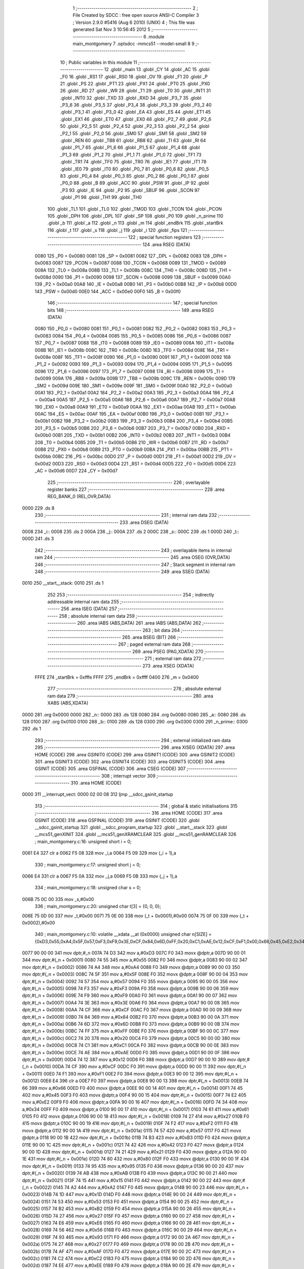                               1 ;--------------------------------------------------------
                              2 ; File Created by SDCC : free open source ANSI-C Compiler
                              3 ; Version 2.9.0 #5416 (Aug  6 2010) (UNIX)
                              4 ; This file was generated Sat Nov  3 10:56:45 2012
                              5 ;--------------------------------------------------------
                              6 	.module main_montgomery
                              7 	.optsdcc -mmcs51 --model-small
                              8 	
                              9 ;--------------------------------------------------------
                             10 ; Public variables in this module
                             11 ;--------------------------------------------------------
                             12 	.globl _main
                             13 	.globl _CY
                             14 	.globl _AC
                             15 	.globl _F0
                             16 	.globl _RS1
                             17 	.globl _RS0
                             18 	.globl _OV
                             19 	.globl _F1
                             20 	.globl _P
                             21 	.globl _PS
                             22 	.globl _PT1
                             23 	.globl _PX1
                             24 	.globl _PT0
                             25 	.globl _PX0
                             26 	.globl _RD
                             27 	.globl _WR
                             28 	.globl _T1
                             29 	.globl _T0
                             30 	.globl _INT1
                             31 	.globl _INT0
                             32 	.globl _TXD
                             33 	.globl _RXD
                             34 	.globl _P3_7
                             35 	.globl _P3_6
                             36 	.globl _P3_5
                             37 	.globl _P3_4
                             38 	.globl _P3_3
                             39 	.globl _P3_2
                             40 	.globl _P3_1
                             41 	.globl _P3_0
                             42 	.globl _EA
                             43 	.globl _ES
                             44 	.globl _ET1
                             45 	.globl _EX1
                             46 	.globl _ET0
                             47 	.globl _EX0
                             48 	.globl _P2_7
                             49 	.globl _P2_6
                             50 	.globl _P2_5
                             51 	.globl _P2_4
                             52 	.globl _P2_3
                             53 	.globl _P2_2
                             54 	.globl _P2_1
                             55 	.globl _P2_0
                             56 	.globl _SM0
                             57 	.globl _SM1
                             58 	.globl _SM2
                             59 	.globl _REN
                             60 	.globl _TB8
                             61 	.globl _RB8
                             62 	.globl _TI
                             63 	.globl _RI
                             64 	.globl _P1_7
                             65 	.globl _P1_6
                             66 	.globl _P1_5
                             67 	.globl _P1_4
                             68 	.globl _P1_3
                             69 	.globl _P1_2
                             70 	.globl _P1_1
                             71 	.globl _P1_0
                             72 	.globl _TF1
                             73 	.globl _TR1
                             74 	.globl _TF0
                             75 	.globl _TR0
                             76 	.globl _IE1
                             77 	.globl _IT1
                             78 	.globl _IE0
                             79 	.globl _IT0
                             80 	.globl _P0_7
                             81 	.globl _P0_6
                             82 	.globl _P0_5
                             83 	.globl _P0_4
                             84 	.globl _P0_3
                             85 	.globl _P0_2
                             86 	.globl _P0_1
                             87 	.globl _P0_0
                             88 	.globl _B
                             89 	.globl _ACC
                             90 	.globl _PSW
                             91 	.globl _IP
                             92 	.globl _P3
                             93 	.globl _IE
                             94 	.globl _P2
                             95 	.globl _SBUF
                             96 	.globl _SCON
                             97 	.globl _P1
                             98 	.globl _TH1
                             99 	.globl _TH0
                            100 	.globl _TL1
                            101 	.globl _TL0
                            102 	.globl _TMOD
                            103 	.globl _TCON
                            104 	.globl _PCON
                            105 	.globl _DPH
                            106 	.globl _DPL
                            107 	.globl _SP
                            108 	.globl _P0
                            109 	.globl _n_prime
                            110 	.globl _b
                            111 	.globl _a
                            112 	.globl _n
                            113 	.globl _m
                            114 	.globl _endBrk
                            115 	.globl _startBrk
                            116 	.globl _t
                            117 	.globl _s
                            118 	.globl _j
                            119 	.globl _i
                            120 	.globl _fips
                            121 ;--------------------------------------------------------
                            122 ; special function registers
                            123 ;--------------------------------------------------------
                            124 	.area RSEG    (DATA)
                    0080    125 _P0	=	0x0080
                    0081    126 _SP	=	0x0081
                    0082    127 _DPL	=	0x0082
                    0083    128 _DPH	=	0x0083
                    0087    129 _PCON	=	0x0087
                    0088    130 _TCON	=	0x0088
                    0089    131 _TMOD	=	0x0089
                    008A    132 _TL0	=	0x008a
                    008B    133 _TL1	=	0x008b
                    008C    134 _TH0	=	0x008c
                    008D    135 _TH1	=	0x008d
                    0090    136 _P1	=	0x0090
                    0098    137 _SCON	=	0x0098
                    0099    138 _SBUF	=	0x0099
                    00A0    139 _P2	=	0x00a0
                    00A8    140 _IE	=	0x00a8
                    00B0    141 _P3	=	0x00b0
                    00B8    142 _IP	=	0x00b8
                    00D0    143 _PSW	=	0x00d0
                    00E0    144 _ACC	=	0x00e0
                    00F0    145 _B	=	0x00f0
                            146 ;--------------------------------------------------------
                            147 ; special function bits
                            148 ;--------------------------------------------------------
                            149 	.area RSEG    (DATA)
                    0080    150 _P0_0	=	0x0080
                    0081    151 _P0_1	=	0x0081
                    0082    152 _P0_2	=	0x0082
                    0083    153 _P0_3	=	0x0083
                    0084    154 _P0_4	=	0x0084
                    0085    155 _P0_5	=	0x0085
                    0086    156 _P0_6	=	0x0086
                    0087    157 _P0_7	=	0x0087
                    0088    158 _IT0	=	0x0088
                    0089    159 _IE0	=	0x0089
                    008A    160 _IT1	=	0x008a
                    008B    161 _IE1	=	0x008b
                    008C    162 _TR0	=	0x008c
                    008D    163 _TF0	=	0x008d
                    008E    164 _TR1	=	0x008e
                    008F    165 _TF1	=	0x008f
                    0090    166 _P1_0	=	0x0090
                    0091    167 _P1_1	=	0x0091
                    0092    168 _P1_2	=	0x0092
                    0093    169 _P1_3	=	0x0093
                    0094    170 _P1_4	=	0x0094
                    0095    171 _P1_5	=	0x0095
                    0096    172 _P1_6	=	0x0096
                    0097    173 _P1_7	=	0x0097
                    0098    174 _RI	=	0x0098
                    0099    175 _TI	=	0x0099
                    009A    176 _RB8	=	0x009a
                    009B    177 _TB8	=	0x009b
                    009C    178 _REN	=	0x009c
                    009D    179 _SM2	=	0x009d
                    009E    180 _SM1	=	0x009e
                    009F    181 _SM0	=	0x009f
                    00A0    182 _P2_0	=	0x00a0
                    00A1    183 _P2_1	=	0x00a1
                    00A2    184 _P2_2	=	0x00a2
                    00A3    185 _P2_3	=	0x00a3
                    00A4    186 _P2_4	=	0x00a4
                    00A5    187 _P2_5	=	0x00a5
                    00A6    188 _P2_6	=	0x00a6
                    00A7    189 _P2_7	=	0x00a7
                    00A8    190 _EX0	=	0x00a8
                    00A9    191 _ET0	=	0x00a9
                    00AA    192 _EX1	=	0x00aa
                    00AB    193 _ET1	=	0x00ab
                    00AC    194 _ES	=	0x00ac
                    00AF    195 _EA	=	0x00af
                    00B0    196 _P3_0	=	0x00b0
                    00B1    197 _P3_1	=	0x00b1
                    00B2    198 _P3_2	=	0x00b2
                    00B3    199 _P3_3	=	0x00b3
                    00B4    200 _P3_4	=	0x00b4
                    00B5    201 _P3_5	=	0x00b5
                    00B6    202 _P3_6	=	0x00b6
                    00B7    203 _P3_7	=	0x00b7
                    00B0    204 _RXD	=	0x00b0
                    00B1    205 _TXD	=	0x00b1
                    00B2    206 _INT0	=	0x00b2
                    00B3    207 _INT1	=	0x00b3
                    00B4    208 _T0	=	0x00b4
                    00B5    209 _T1	=	0x00b5
                    00B6    210 _WR	=	0x00b6
                    00B7    211 _RD	=	0x00b7
                    00B8    212 _PX0	=	0x00b8
                    00B9    213 _PT0	=	0x00b9
                    00BA    214 _PX1	=	0x00ba
                    00BB    215 _PT1	=	0x00bb
                    00BC    216 _PS	=	0x00bc
                    00D0    217 _P	=	0x00d0
                    00D1    218 _F1	=	0x00d1
                    00D2    219 _OV	=	0x00d2
                    00D3    220 _RS0	=	0x00d3
                    00D4    221 _RS1	=	0x00d4
                    00D5    222 _F0	=	0x00d5
                    00D6    223 _AC	=	0x00d6
                    00D7    224 _CY	=	0x00d7
                            225 ;--------------------------------------------------------
                            226 ; overlayable register banks
                            227 ;--------------------------------------------------------
                            228 	.area REG_BANK_0	(REL,OVR,DATA)
   0000                     229 	.ds 8
                            230 ;--------------------------------------------------------
                            231 ; internal ram data
                            232 ;--------------------------------------------------------
                            233 	.area DSEG    (DATA)
   0008                     234 _i::
   0008                     235 	.ds 2
   000A                     236 _j::
   000A                     237 	.ds 2
   000C                     238 _s::
   000C                     239 	.ds 1
   000D                     240 _t::
   000D                     241 	.ds 3
                            242 ;--------------------------------------------------------
                            243 ; overlayable items in internal ram 
                            244 ;--------------------------------------------------------
                            245 	.area OSEG    (OVR,DATA)
                            246 ;--------------------------------------------------------
                            247 ; Stack segment in internal ram 
                            248 ;--------------------------------------------------------
                            249 	.area	SSEG	(DATA)
   0010                     250 __start__stack:
   0010                     251 	.ds	1
                            252 
                            253 ;--------------------------------------------------------
                            254 ; indirectly addressable internal ram data
                            255 ;--------------------------------------------------------
                            256 	.area ISEG    (DATA)
                            257 ;--------------------------------------------------------
                            258 ; absolute internal ram data
                            259 ;--------------------------------------------------------
                            260 	.area IABS    (ABS,DATA)
                            261 	.area IABS    (ABS,DATA)
                            262 ;--------------------------------------------------------
                            263 ; bit data
                            264 ;--------------------------------------------------------
                            265 	.area BSEG    (BIT)
                            266 ;--------------------------------------------------------
                            267 ; paged external ram data
                            268 ;--------------------------------------------------------
                            269 	.area PSEG    (PAG,XDATA)
                            270 ;--------------------------------------------------------
                            271 ; external ram data
                            272 ;--------------------------------------------------------
                            273 	.area XSEG    (XDATA)
                    FFFE    274 _startBrk	=	0xfffe
                    FFFF    275 _endBrk	=	0xffff
                    0400    276 _m	=	0x0400
                            277 ;--------------------------------------------------------
                            278 ; absolute external ram data
                            279 ;--------------------------------------------------------
                            280 	.area XABS    (ABS,XDATA)
   0000                     281 	.org 0x0000
   0000                     282 _n::
   0000                     283 	.ds 128
   0080                     284 	.org 0x0080
   0080                     285 _a::
   0080                     286 	.ds 128
   0100                     287 	.org 0x0100
   0100                     288 _b::
   0100                     289 	.ds 128
   0300                     290 	.org 0x0300
   0300                     291 _n_prime::
   0300                     292 	.ds 1
                            293 ;--------------------------------------------------------
                            294 ; external initialized ram data
                            295 ;--------------------------------------------------------
                            296 	.area XISEG   (XDATA)
                            297 	.area HOME    (CODE)
                            298 	.area GSINIT0 (CODE)
                            299 	.area GSINIT1 (CODE)
                            300 	.area GSINIT2 (CODE)
                            301 	.area GSINIT3 (CODE)
                            302 	.area GSINIT4 (CODE)
                            303 	.area GSINIT5 (CODE)
                            304 	.area GSINIT  (CODE)
                            305 	.area GSFINAL (CODE)
                            306 	.area CSEG    (CODE)
                            307 ;--------------------------------------------------------
                            308 ; interrupt vector 
                            309 ;--------------------------------------------------------
                            310 	.area HOME    (CODE)
   0000                     311 __interrupt_vect:
   0000 02 00 08            312 	ljmp	__sdcc_gsinit_startup
                            313 ;--------------------------------------------------------
                            314 ; global & static initialisations
                            315 ;--------------------------------------------------------
                            316 	.area HOME    (CODE)
                            317 	.area GSINIT  (CODE)
                            318 	.area GSFINAL (CODE)
                            319 	.area GSINIT  (CODE)
                            320 	.globl __sdcc_gsinit_startup
                            321 	.globl __sdcc_program_startup
                            322 	.globl __start__stack
                            323 	.globl __mcs51_genXINIT
                            324 	.globl __mcs51_genXRAMCLEAR
                            325 	.globl __mcs51_genRAMCLEAR
                            326 ;	main_montgomery.c:16: unsigned short i = 0;
   0061 E4                  327 	clr	a
   0062 F5 08               328 	mov	_i,a
   0064 F5 09               329 	mov	(_i + 1),a
                            330 ;	main_montgomery.c:17: unsigned short j = 0;
   0066 E4                  331 	clr	a
   0067 F5 0A               332 	mov	_j,a
   0069 F5 0B               333 	mov	(_j + 1),a
                            334 ;	main_montgomery.c:18: unsigned char s = 0;
   006B 75 0C 00            335 	mov	_s,#0x00
                            336 ;	main_montgomery.c:20: unsigned char t[3] = {0, 0, 0};
   006E 75 0D 00            337 	mov	_t,#0x00
   0071 75 0E 00            338 	mov	(_t + 0x0001),#0x00
   0074 75 0F 00            339 	mov	(_t + 0x0002),#0x00
                            340 ;	main_montgomery.c:10: volatile __xdata __at (0x0000) unsigned char n[SIZE] = {0xD3,0x55,0xA4,0x5F,0x57,0xF3,0xF9,0x3E,0xCF,0x84,0x6D,0xFF,0x20,0xC1,0xAE,0x12,0xCF,0xF1,0x00,0x66,0x45,0xE2,0x34,0x61,0x27,0xF2,0x57,0xB3,0x42,0x21,0x80,0x95,0xAB,0x15,0xA2,0x1D,0x53,0xB2,0x27,0xE6,0x56,0x93,0x27,0xAF,0xC2,0xEE,0x2B,0x2F,0x9A,0xAE,0x6A,0x09,0xE5,0x7F,0xAE,0x7D,0x2B,0xDD,0x58,0x2F,0x87,0x70,0x05,0x1F,0xF8,0xBD,0x0B,0xE0,0xFD,0xF1,0x81,0x60,0xBF,0xD2,0xFE,0x8F,0x7B,0xB9,0xA9,0xA4,0x6A,0x0A,0xA3,0xA3,0x70,0x22,0xBF,0x4C,0x1B,0xB0,0x41,0x24,0x4C,0x3A,0x08,0xEC,0xF4,0x91,0xFF,0x93,0x8D,0xFC,0xFA,0x4C,0x26,0x2D,0xD2,0xE9,0xFC,0x76,0xB1,0x67,0x5E,0x24,0x9E,0x31,0x66,0x5D,0x98,0x4C,0x0D,0x79,0x81,0x76,0xAC,0x1D,0xE2,0xCA};
   0077 90 00 00            341 	mov	dptr,#_n
   007A 74 D3               342 	mov	a,#0xD3
   007C F0                  343 	movx	@dptr,a
   007D 90 00 01            344 	mov	dptr,#(_n + 0x0001)
   0080 74 55               345 	mov	a,#0x55
   0082 F0                  346 	movx	@dptr,a
   0083 90 00 02            347 	mov	dptr,#(_n + 0x0002)
   0086 74 A4               348 	mov	a,#0xA4
   0088 F0                  349 	movx	@dptr,a
   0089 90 00 03            350 	mov	dptr,#(_n + 0x0003)
   008C 74 5F               351 	mov	a,#0x5F
   008E F0                  352 	movx	@dptr,a
   008F 90 00 04            353 	mov	dptr,#(_n + 0x0004)
   0092 74 57               354 	mov	a,#0x57
   0094 F0                  355 	movx	@dptr,a
   0095 90 00 05            356 	mov	dptr,#(_n + 0x0005)
   0098 74 F3               357 	mov	a,#0xF3
   009A F0                  358 	movx	@dptr,a
   009B 90 00 06            359 	mov	dptr,#(_n + 0x0006)
   009E 74 F9               360 	mov	a,#0xF9
   00A0 F0                  361 	movx	@dptr,a
   00A1 90 00 07            362 	mov	dptr,#(_n + 0x0007)
   00A4 74 3E               363 	mov	a,#0x3E
   00A6 F0                  364 	movx	@dptr,a
   00A7 90 00 08            365 	mov	dptr,#(_n + 0x0008)
   00AA 74 CF               366 	mov	a,#0xCF
   00AC F0                  367 	movx	@dptr,a
   00AD 90 00 09            368 	mov	dptr,#(_n + 0x0009)
   00B0 74 84               369 	mov	a,#0x84
   00B2 F0                  370 	movx	@dptr,a
   00B3 90 00 0A            371 	mov	dptr,#(_n + 0x000a)
   00B6 74 6D               372 	mov	a,#0x6D
   00B8 F0                  373 	movx	@dptr,a
   00B9 90 00 0B            374 	mov	dptr,#(_n + 0x000b)
   00BC 74 FF               375 	mov	a,#0xFF
   00BE F0                  376 	movx	@dptr,a
   00BF 90 00 0C            377 	mov	dptr,#(_n + 0x000c)
   00C2 74 20               378 	mov	a,#0x20
   00C4 F0                  379 	movx	@dptr,a
   00C5 90 00 0D            380 	mov	dptr,#(_n + 0x000d)
   00C8 74 C1               381 	mov	a,#0xC1
   00CA F0                  382 	movx	@dptr,a
   00CB 90 00 0E            383 	mov	dptr,#(_n + 0x000e)
   00CE 74 AE               384 	mov	a,#0xAE
   00D0 F0                  385 	movx	@dptr,a
   00D1 90 00 0F            386 	mov	dptr,#(_n + 0x000f)
   00D4 74 12               387 	mov	a,#0x12
   00D6 F0                  388 	movx	@dptr,a
   00D7 90 00 10            389 	mov	dptr,#(_n + 0x0010)
   00DA 74 CF               390 	mov	a,#0xCF
   00DC F0                  391 	movx	@dptr,a
   00DD 90 00 11            392 	mov	dptr,#(_n + 0x0011)
   00E0 74 F1               393 	mov	a,#0xF1
   00E2 F0                  394 	movx	@dptr,a
   00E3 90 00 12            395 	mov	dptr,#(_n + 0x0012)
   00E6 E4                  396 	clr	a
   00E7 F0                  397 	movx	@dptr,a
   00E8 90 00 13            398 	mov	dptr,#(_n + 0x0013)
   00EB 74 66               399 	mov	a,#0x66
   00ED F0                  400 	movx	@dptr,a
   00EE 90 00 14            401 	mov	dptr,#(_n + 0x0014)
   00F1 74 45               402 	mov	a,#0x45
   00F3 F0                  403 	movx	@dptr,a
   00F4 90 00 15            404 	mov	dptr,#(_n + 0x0015)
   00F7 74 E2               405 	mov	a,#0xE2
   00F9 F0                  406 	movx	@dptr,a
   00FA 90 00 16            407 	mov	dptr,#(_n + 0x0016)
   00FD 74 34               408 	mov	a,#0x34
   00FF F0                  409 	movx	@dptr,a
   0100 90 00 17            410 	mov	dptr,#(_n + 0x0017)
   0103 74 61               411 	mov	a,#0x61
   0105 F0                  412 	movx	@dptr,a
   0106 90 00 18            413 	mov	dptr,#(_n + 0x0018)
   0109 74 27               414 	mov	a,#0x27
   010B F0                  415 	movx	@dptr,a
   010C 90 00 19            416 	mov	dptr,#(_n + 0x0019)
   010F 74 F2               417 	mov	a,#0xF2
   0111 F0                  418 	movx	@dptr,a
   0112 90 00 1A            419 	mov	dptr,#(_n + 0x001a)
   0115 74 57               420 	mov	a,#0x57
   0117 F0                  421 	movx	@dptr,a
   0118 90 00 1B            422 	mov	dptr,#(_n + 0x001b)
   011B 74 B3               423 	mov	a,#0xB3
   011D F0                  424 	movx	@dptr,a
   011E 90 00 1C            425 	mov	dptr,#(_n + 0x001c)
   0121 74 42               426 	mov	a,#0x42
   0123 F0                  427 	movx	@dptr,a
   0124 90 00 1D            428 	mov	dptr,#(_n + 0x001d)
   0127 74 21               429 	mov	a,#0x21
   0129 F0                  430 	movx	@dptr,a
   012A 90 00 1E            431 	mov	dptr,#(_n + 0x001e)
   012D 74 80               432 	mov	a,#0x80
   012F F0                  433 	movx	@dptr,a
   0130 90 00 1F            434 	mov	dptr,#(_n + 0x001f)
   0133 74 95               435 	mov	a,#0x95
   0135 F0                  436 	movx	@dptr,a
   0136 90 00 20            437 	mov	dptr,#(_n + 0x0020)
   0139 74 AB               438 	mov	a,#0xAB
   013B F0                  439 	movx	@dptr,a
   013C 90 00 21            440 	mov	dptr,#(_n + 0x0021)
   013F 74 15               441 	mov	a,#0x15
   0141 F0                  442 	movx	@dptr,a
   0142 90 00 22            443 	mov	dptr,#(_n + 0x0022)
   0145 74 A2               444 	mov	a,#0xA2
   0147 F0                  445 	movx	@dptr,a
   0148 90 00 23            446 	mov	dptr,#(_n + 0x0023)
   014B 74 1D               447 	mov	a,#0x1D
   014D F0                  448 	movx	@dptr,a
   014E 90 00 24            449 	mov	dptr,#(_n + 0x0024)
   0151 74 53               450 	mov	a,#0x53
   0153 F0                  451 	movx	@dptr,a
   0154 90 00 25            452 	mov	dptr,#(_n + 0x0025)
   0157 74 B2               453 	mov	a,#0xB2
   0159 F0                  454 	movx	@dptr,a
   015A 90 00 26            455 	mov	dptr,#(_n + 0x0026)
   015D 74 27               456 	mov	a,#0x27
   015F F0                  457 	movx	@dptr,a
   0160 90 00 27            458 	mov	dptr,#(_n + 0x0027)
   0163 74 E6               459 	mov	a,#0xE6
   0165 F0                  460 	movx	@dptr,a
   0166 90 00 28            461 	mov	dptr,#(_n + 0x0028)
   0169 74 56               462 	mov	a,#0x56
   016B F0                  463 	movx	@dptr,a
   016C 90 00 29            464 	mov	dptr,#(_n + 0x0029)
   016F 74 93               465 	mov	a,#0x93
   0171 F0                  466 	movx	@dptr,a
   0172 90 00 2A            467 	mov	dptr,#(_n + 0x002a)
   0175 74 27               468 	mov	a,#0x27
   0177 F0                  469 	movx	@dptr,a
   0178 90 00 2B            470 	mov	dptr,#(_n + 0x002b)
   017B 74 AF               471 	mov	a,#0xAF
   017D F0                  472 	movx	@dptr,a
   017E 90 00 2C            473 	mov	dptr,#(_n + 0x002c)
   0181 74 C2               474 	mov	a,#0xC2
   0183 F0                  475 	movx	@dptr,a
   0184 90 00 2D            476 	mov	dptr,#(_n + 0x002d)
   0187 74 EE               477 	mov	a,#0xEE
   0189 F0                  478 	movx	@dptr,a
   018A 90 00 2E            479 	mov	dptr,#(_n + 0x002e)
   018D 74 2B               480 	mov	a,#0x2B
   018F F0                  481 	movx	@dptr,a
   0190 90 00 2F            482 	mov	dptr,#(_n + 0x002f)
   0193 74 2F               483 	mov	a,#0x2F
   0195 F0                  484 	movx	@dptr,a
   0196 90 00 30            485 	mov	dptr,#(_n + 0x0030)
   0199 74 9A               486 	mov	a,#0x9A
   019B F0                  487 	movx	@dptr,a
   019C 90 00 31            488 	mov	dptr,#(_n + 0x0031)
   019F 74 AE               489 	mov	a,#0xAE
   01A1 F0                  490 	movx	@dptr,a
   01A2 90 00 32            491 	mov	dptr,#(_n + 0x0032)
   01A5 74 6A               492 	mov	a,#0x6A
   01A7 F0                  493 	movx	@dptr,a
   01A8 90 00 33            494 	mov	dptr,#(_n + 0x0033)
   01AB 74 09               495 	mov	a,#0x09
   01AD F0                  496 	movx	@dptr,a
   01AE 90 00 34            497 	mov	dptr,#(_n + 0x0034)
   01B1 74 E5               498 	mov	a,#0xE5
   01B3 F0                  499 	movx	@dptr,a
   01B4 90 00 35            500 	mov	dptr,#(_n + 0x0035)
   01B7 74 7F               501 	mov	a,#0x7F
   01B9 F0                  502 	movx	@dptr,a
   01BA 90 00 36            503 	mov	dptr,#(_n + 0x0036)
   01BD 74 AE               504 	mov	a,#0xAE
   01BF F0                  505 	movx	@dptr,a
   01C0 90 00 37            506 	mov	dptr,#(_n + 0x0037)
   01C3 74 7D               507 	mov	a,#0x7D
   01C5 F0                  508 	movx	@dptr,a
   01C6 90 00 38            509 	mov	dptr,#(_n + 0x0038)
   01C9 74 2B               510 	mov	a,#0x2B
   01CB F0                  511 	movx	@dptr,a
   01CC 90 00 39            512 	mov	dptr,#(_n + 0x0039)
   01CF 74 DD               513 	mov	a,#0xDD
   01D1 F0                  514 	movx	@dptr,a
   01D2 90 00 3A            515 	mov	dptr,#(_n + 0x003a)
   01D5 74 58               516 	mov	a,#0x58
   01D7 F0                  517 	movx	@dptr,a
   01D8 90 00 3B            518 	mov	dptr,#(_n + 0x003b)
   01DB 74 2F               519 	mov	a,#0x2F
   01DD F0                  520 	movx	@dptr,a
   01DE 90 00 3C            521 	mov	dptr,#(_n + 0x003c)
   01E1 74 87               522 	mov	a,#0x87
   01E3 F0                  523 	movx	@dptr,a
   01E4 90 00 3D            524 	mov	dptr,#(_n + 0x003d)
   01E7 74 70               525 	mov	a,#0x70
   01E9 F0                  526 	movx	@dptr,a
   01EA 90 00 3E            527 	mov	dptr,#(_n + 0x003e)
   01ED 74 05               528 	mov	a,#0x05
   01EF F0                  529 	movx	@dptr,a
   01F0 90 00 3F            530 	mov	dptr,#(_n + 0x003f)
   01F3 74 1F               531 	mov	a,#0x1F
   01F5 F0                  532 	movx	@dptr,a
   01F6 90 00 40            533 	mov	dptr,#(_n + 0x0040)
   01F9 74 F8               534 	mov	a,#0xF8
   01FB F0                  535 	movx	@dptr,a
   01FC 90 00 41            536 	mov	dptr,#(_n + 0x0041)
   01FF 74 BD               537 	mov	a,#0xBD
   0201 F0                  538 	movx	@dptr,a
   0202 90 00 42            539 	mov	dptr,#(_n + 0x0042)
   0205 74 0B               540 	mov	a,#0x0B
   0207 F0                  541 	movx	@dptr,a
   0208 90 00 43            542 	mov	dptr,#(_n + 0x0043)
   020B 74 E0               543 	mov	a,#0xE0
   020D F0                  544 	movx	@dptr,a
   020E 90 00 44            545 	mov	dptr,#(_n + 0x0044)
   0211 74 FD               546 	mov	a,#0xFD
   0213 F0                  547 	movx	@dptr,a
   0214 90 00 45            548 	mov	dptr,#(_n + 0x0045)
   0217 74 F1               549 	mov	a,#0xF1
   0219 F0                  550 	movx	@dptr,a
   021A 90 00 46            551 	mov	dptr,#(_n + 0x0046)
   021D 74 81               552 	mov	a,#0x81
   021F F0                  553 	movx	@dptr,a
   0220 90 00 47            554 	mov	dptr,#(_n + 0x0047)
   0223 74 60               555 	mov	a,#0x60
   0225 F0                  556 	movx	@dptr,a
   0226 90 00 48            557 	mov	dptr,#(_n + 0x0048)
   0229 74 BF               558 	mov	a,#0xBF
   022B F0                  559 	movx	@dptr,a
   022C 90 00 49            560 	mov	dptr,#(_n + 0x0049)
   022F 74 D2               561 	mov	a,#0xD2
   0231 F0                  562 	movx	@dptr,a
   0232 90 00 4A            563 	mov	dptr,#(_n + 0x004a)
   0235 74 FE               564 	mov	a,#0xFE
   0237 F0                  565 	movx	@dptr,a
   0238 90 00 4B            566 	mov	dptr,#(_n + 0x004b)
   023B 74 8F               567 	mov	a,#0x8F
   023D F0                  568 	movx	@dptr,a
   023E 90 00 4C            569 	mov	dptr,#(_n + 0x004c)
   0241 74 7B               570 	mov	a,#0x7B
   0243 F0                  571 	movx	@dptr,a
   0244 90 00 4D            572 	mov	dptr,#(_n + 0x004d)
   0247 74 B9               573 	mov	a,#0xB9
   0249 F0                  574 	movx	@dptr,a
   024A 90 00 4E            575 	mov	dptr,#(_n + 0x004e)
   024D 74 A9               576 	mov	a,#0xA9
   024F F0                  577 	movx	@dptr,a
   0250 90 00 4F            578 	mov	dptr,#(_n + 0x004f)
   0253 74 A4               579 	mov	a,#0xA4
   0255 F0                  580 	movx	@dptr,a
   0256 90 00 50            581 	mov	dptr,#(_n + 0x0050)
   0259 74 6A               582 	mov	a,#0x6A
   025B F0                  583 	movx	@dptr,a
   025C 90 00 51            584 	mov	dptr,#(_n + 0x0051)
   025F 74 0A               585 	mov	a,#0x0A
   0261 F0                  586 	movx	@dptr,a
   0262 90 00 52            587 	mov	dptr,#(_n + 0x0052)
   0265 74 A3               588 	mov	a,#0xA3
   0267 F0                  589 	movx	@dptr,a
   0268 90 00 53            590 	mov	dptr,#(_n + 0x0053)
   026B 74 A3               591 	mov	a,#0xA3
   026D F0                  592 	movx	@dptr,a
   026E 90 00 54            593 	mov	dptr,#(_n + 0x0054)
   0271 74 70               594 	mov	a,#0x70
   0273 F0                  595 	movx	@dptr,a
   0274 90 00 55            596 	mov	dptr,#(_n + 0x0055)
   0277 74 22               597 	mov	a,#0x22
   0279 F0                  598 	movx	@dptr,a
   027A 90 00 56            599 	mov	dptr,#(_n + 0x0056)
   027D 74 BF               600 	mov	a,#0xBF
   027F F0                  601 	movx	@dptr,a
   0280 90 00 57            602 	mov	dptr,#(_n + 0x0057)
   0283 74 4C               603 	mov	a,#0x4C
   0285 F0                  604 	movx	@dptr,a
   0286 90 00 58            605 	mov	dptr,#(_n + 0x0058)
   0289 74 1B               606 	mov	a,#0x1B
   028B F0                  607 	movx	@dptr,a
   028C 90 00 59            608 	mov	dptr,#(_n + 0x0059)
   028F 74 B0               609 	mov	a,#0xB0
   0291 F0                  610 	movx	@dptr,a
   0292 90 00 5A            611 	mov	dptr,#(_n + 0x005a)
   0295 74 41               612 	mov	a,#0x41
   0297 F0                  613 	movx	@dptr,a
   0298 90 00 5B            614 	mov	dptr,#(_n + 0x005b)
   029B 74 24               615 	mov	a,#0x24
   029D F0                  616 	movx	@dptr,a
   029E 90 00 5C            617 	mov	dptr,#(_n + 0x005c)
   02A1 74 4C               618 	mov	a,#0x4C
   02A3 F0                  619 	movx	@dptr,a
   02A4 90 00 5D            620 	mov	dptr,#(_n + 0x005d)
   02A7 74 3A               621 	mov	a,#0x3A
   02A9 F0                  622 	movx	@dptr,a
   02AA 90 00 5E            623 	mov	dptr,#(_n + 0x005e)
   02AD 74 08               624 	mov	a,#0x08
   02AF F0                  625 	movx	@dptr,a
   02B0 90 00 5F            626 	mov	dptr,#(_n + 0x005f)
   02B3 74 EC               627 	mov	a,#0xEC
   02B5 F0                  628 	movx	@dptr,a
   02B6 90 00 60            629 	mov	dptr,#(_n + 0x0060)
   02B9 74 F4               630 	mov	a,#0xF4
   02BB F0                  631 	movx	@dptr,a
   02BC 90 00 61            632 	mov	dptr,#(_n + 0x0061)
   02BF 74 91               633 	mov	a,#0x91
   02C1 F0                  634 	movx	@dptr,a
   02C2 90 00 62            635 	mov	dptr,#(_n + 0x0062)
   02C5 74 FF               636 	mov	a,#0xFF
   02C7 F0                  637 	movx	@dptr,a
   02C8 90 00 63            638 	mov	dptr,#(_n + 0x0063)
   02CB 74 93               639 	mov	a,#0x93
   02CD F0                  640 	movx	@dptr,a
   02CE 90 00 64            641 	mov	dptr,#(_n + 0x0064)
   02D1 74 8D               642 	mov	a,#0x8D
   02D3 F0                  643 	movx	@dptr,a
   02D4 90 00 65            644 	mov	dptr,#(_n + 0x0065)
   02D7 74 FC               645 	mov	a,#0xFC
   02D9 F0                  646 	movx	@dptr,a
   02DA 90 00 66            647 	mov	dptr,#(_n + 0x0066)
   02DD 74 FA               648 	mov	a,#0xFA
   02DF F0                  649 	movx	@dptr,a
   02E0 90 00 67            650 	mov	dptr,#(_n + 0x0067)
   02E3 74 4C               651 	mov	a,#0x4C
   02E5 F0                  652 	movx	@dptr,a
   02E6 90 00 68            653 	mov	dptr,#(_n + 0x0068)
   02E9 74 26               654 	mov	a,#0x26
   02EB F0                  655 	movx	@dptr,a
   02EC 90 00 69            656 	mov	dptr,#(_n + 0x0069)
   02EF 74 2D               657 	mov	a,#0x2D
   02F1 F0                  658 	movx	@dptr,a
   02F2 90 00 6A            659 	mov	dptr,#(_n + 0x006a)
   02F5 74 D2               660 	mov	a,#0xD2
   02F7 F0                  661 	movx	@dptr,a
   02F8 90 00 6B            662 	mov	dptr,#(_n + 0x006b)
   02FB 74 E9               663 	mov	a,#0xE9
   02FD F0                  664 	movx	@dptr,a
   02FE 90 00 6C            665 	mov	dptr,#(_n + 0x006c)
   0301 74 FC               666 	mov	a,#0xFC
   0303 F0                  667 	movx	@dptr,a
   0304 90 00 6D            668 	mov	dptr,#(_n + 0x006d)
   0307 74 76               669 	mov	a,#0x76
   0309 F0                  670 	movx	@dptr,a
   030A 90 00 6E            671 	mov	dptr,#(_n + 0x006e)
   030D 74 B1               672 	mov	a,#0xB1
   030F F0                  673 	movx	@dptr,a
   0310 90 00 6F            674 	mov	dptr,#(_n + 0x006f)
   0313 74 67               675 	mov	a,#0x67
   0315 F0                  676 	movx	@dptr,a
   0316 90 00 70            677 	mov	dptr,#(_n + 0x0070)
   0319 74 5E               678 	mov	a,#0x5E
   031B F0                  679 	movx	@dptr,a
   031C 90 00 71            680 	mov	dptr,#(_n + 0x0071)
   031F 74 24               681 	mov	a,#0x24
   0321 F0                  682 	movx	@dptr,a
   0322 90 00 72            683 	mov	dptr,#(_n + 0x0072)
   0325 74 9E               684 	mov	a,#0x9E
   0327 F0                  685 	movx	@dptr,a
   0328 90 00 73            686 	mov	dptr,#(_n + 0x0073)
   032B 74 31               687 	mov	a,#0x31
   032D F0                  688 	movx	@dptr,a
   032E 90 00 74            689 	mov	dptr,#(_n + 0x0074)
   0331 74 66               690 	mov	a,#0x66
   0333 F0                  691 	movx	@dptr,a
   0334 90 00 75            692 	mov	dptr,#(_n + 0x0075)
   0337 74 5D               693 	mov	a,#0x5D
   0339 F0                  694 	movx	@dptr,a
   033A 90 00 76            695 	mov	dptr,#(_n + 0x0076)
   033D 74 98               696 	mov	a,#0x98
   033F F0                  697 	movx	@dptr,a
   0340 90 00 77            698 	mov	dptr,#(_n + 0x0077)
   0343 74 4C               699 	mov	a,#0x4C
   0345 F0                  700 	movx	@dptr,a
   0346 90 00 78            701 	mov	dptr,#(_n + 0x0078)
   0349 74 0D               702 	mov	a,#0x0D
   034B F0                  703 	movx	@dptr,a
   034C 90 00 79            704 	mov	dptr,#(_n + 0x0079)
   034F 74 79               705 	mov	a,#0x79
   0351 F0                  706 	movx	@dptr,a
   0352 90 00 7A            707 	mov	dptr,#(_n + 0x007a)
   0355 74 81               708 	mov	a,#0x81
   0357 F0                  709 	movx	@dptr,a
   0358 90 00 7B            710 	mov	dptr,#(_n + 0x007b)
   035B 74 76               711 	mov	a,#0x76
   035D F0                  712 	movx	@dptr,a
   035E 90 00 7C            713 	mov	dptr,#(_n + 0x007c)
   0361 74 AC               714 	mov	a,#0xAC
   0363 F0                  715 	movx	@dptr,a
   0364 90 00 7D            716 	mov	dptr,#(_n + 0x007d)
   0367 74 1D               717 	mov	a,#0x1D
   0369 F0                  718 	movx	@dptr,a
   036A 90 00 7E            719 	mov	dptr,#(_n + 0x007e)
   036D 74 E2               720 	mov	a,#0xE2
   036F F0                  721 	movx	@dptr,a
   0370 90 00 7F            722 	mov	dptr,#(_n + 0x007f)
   0373 74 CA               723 	mov	a,#0xCA
   0375 F0                  724 	movx	@dptr,a
                            725 ;	main_montgomery.c:11: volatile __xdata __at (0x0080) unsigned char a[SIZE] = {0xFF,0x7F,0x14,0x64,0x47,0x68,0xC2,0xB6,0x27,0x32,0x63,0x2C,0xB0,0xC3,0x95,0x13,0xC5,0x7E,0x17,0x22,0xF3,0x7C,0x2D,0xE8,0x13,0x47,0x5E,0x15,0x4E,0xEF,0x83,0x81,0xDF,0xC3,0x47,0xD3,0x60,0xBB,0x8B,0x3E,0xB6,0x35,0xB1,0x6E,0xD1,0xD5,0xDA,0x6F,0x28,0x16,0x2C,0x74,0x36,0xF9,0x04,0x79,0xF9,0x76,0xE2,0xCC,0xA4,0x82,0xA7,0xA4,0x68,0x4E,0x24,0xA6,0xC1,0x58,0x68,0x24,0x58,0xDC,0x14,0xF9,0xFF,0x4D,0xA1,0xEF,0x53,0xA3,0xC2,0x84,0x1B,0x81,0x16,0x6C,0xDD,0xE3,0xDB,0xA8,0x03,0x8F,0xF2,0x31,0xFD,0x94,0x5D,0x26,0x13,0xC6,0x68,0xB4,0x0D,0xCD,0xF1,0xB8,0x66,0x0D,0x5D,0x3B,0x2F,0xC4,0x4A,0xD1,0x0B,0x36,0xC6,0x10,0x1A,0x2F,0x72,0xD1,0xBB,0x15,0x29,0xCA};
   0376 90 00 80            726 	mov	dptr,#_a
   0379 74 FF               727 	mov	a,#0xFF
   037B F0                  728 	movx	@dptr,a
   037C 90 00 81            729 	mov	dptr,#(_a + 0x0001)
   037F 74 7F               730 	mov	a,#0x7F
   0381 F0                  731 	movx	@dptr,a
   0382 90 00 82            732 	mov	dptr,#(_a + 0x0002)
   0385 74 14               733 	mov	a,#0x14
   0387 F0                  734 	movx	@dptr,a
   0388 90 00 83            735 	mov	dptr,#(_a + 0x0003)
   038B 74 64               736 	mov	a,#0x64
   038D F0                  737 	movx	@dptr,a
   038E 90 00 84            738 	mov	dptr,#(_a + 0x0004)
   0391 74 47               739 	mov	a,#0x47
   0393 F0                  740 	movx	@dptr,a
   0394 90 00 85            741 	mov	dptr,#(_a + 0x0005)
   0397 74 68               742 	mov	a,#0x68
   0399 F0                  743 	movx	@dptr,a
   039A 90 00 86            744 	mov	dptr,#(_a + 0x0006)
   039D 74 C2               745 	mov	a,#0xC2
   039F F0                  746 	movx	@dptr,a
   03A0 90 00 87            747 	mov	dptr,#(_a + 0x0007)
   03A3 74 B6               748 	mov	a,#0xB6
   03A5 F0                  749 	movx	@dptr,a
   03A6 90 00 88            750 	mov	dptr,#(_a + 0x0008)
   03A9 74 27               751 	mov	a,#0x27
   03AB F0                  752 	movx	@dptr,a
   03AC 90 00 89            753 	mov	dptr,#(_a + 0x0009)
   03AF 74 32               754 	mov	a,#0x32
   03B1 F0                  755 	movx	@dptr,a
   03B2 90 00 8A            756 	mov	dptr,#(_a + 0x000a)
   03B5 74 63               757 	mov	a,#0x63
   03B7 F0                  758 	movx	@dptr,a
   03B8 90 00 8B            759 	mov	dptr,#(_a + 0x000b)
   03BB 74 2C               760 	mov	a,#0x2C
   03BD F0                  761 	movx	@dptr,a
   03BE 90 00 8C            762 	mov	dptr,#(_a + 0x000c)
   03C1 74 B0               763 	mov	a,#0xB0
   03C3 F0                  764 	movx	@dptr,a
   03C4 90 00 8D            765 	mov	dptr,#(_a + 0x000d)
   03C7 74 C3               766 	mov	a,#0xC3
   03C9 F0                  767 	movx	@dptr,a
   03CA 90 00 8E            768 	mov	dptr,#(_a + 0x000e)
   03CD 74 95               769 	mov	a,#0x95
   03CF F0                  770 	movx	@dptr,a
   03D0 90 00 8F            771 	mov	dptr,#(_a + 0x000f)
   03D3 74 13               772 	mov	a,#0x13
   03D5 F0                  773 	movx	@dptr,a
   03D6 90 00 90            774 	mov	dptr,#(_a + 0x0010)
   03D9 74 C5               775 	mov	a,#0xC5
   03DB F0                  776 	movx	@dptr,a
   03DC 90 00 91            777 	mov	dptr,#(_a + 0x0011)
   03DF 74 7E               778 	mov	a,#0x7E
   03E1 F0                  779 	movx	@dptr,a
   03E2 90 00 92            780 	mov	dptr,#(_a + 0x0012)
   03E5 74 17               781 	mov	a,#0x17
   03E7 F0                  782 	movx	@dptr,a
   03E8 90 00 93            783 	mov	dptr,#(_a + 0x0013)
   03EB 74 22               784 	mov	a,#0x22
   03ED F0                  785 	movx	@dptr,a
   03EE 90 00 94            786 	mov	dptr,#(_a + 0x0014)
   03F1 74 F3               787 	mov	a,#0xF3
   03F3 F0                  788 	movx	@dptr,a
   03F4 90 00 95            789 	mov	dptr,#(_a + 0x0015)
   03F7 74 7C               790 	mov	a,#0x7C
   03F9 F0                  791 	movx	@dptr,a
   03FA 90 00 96            792 	mov	dptr,#(_a + 0x0016)
   03FD 74 2D               793 	mov	a,#0x2D
   03FF F0                  794 	movx	@dptr,a
   0400 90 00 97            795 	mov	dptr,#(_a + 0x0017)
   0403 74 E8               796 	mov	a,#0xE8
   0405 F0                  797 	movx	@dptr,a
   0406 90 00 98            798 	mov	dptr,#(_a + 0x0018)
   0409 74 13               799 	mov	a,#0x13
   040B F0                  800 	movx	@dptr,a
   040C 90 00 99            801 	mov	dptr,#(_a + 0x0019)
   040F 74 47               802 	mov	a,#0x47
   0411 F0                  803 	movx	@dptr,a
   0412 90 00 9A            804 	mov	dptr,#(_a + 0x001a)
   0415 74 5E               805 	mov	a,#0x5E
   0417 F0                  806 	movx	@dptr,a
   0418 90 00 9B            807 	mov	dptr,#(_a + 0x001b)
   041B 74 15               808 	mov	a,#0x15
   041D F0                  809 	movx	@dptr,a
   041E 90 00 9C            810 	mov	dptr,#(_a + 0x001c)
   0421 74 4E               811 	mov	a,#0x4E
   0423 F0                  812 	movx	@dptr,a
   0424 90 00 9D            813 	mov	dptr,#(_a + 0x001d)
   0427 74 EF               814 	mov	a,#0xEF
   0429 F0                  815 	movx	@dptr,a
   042A 90 00 9E            816 	mov	dptr,#(_a + 0x001e)
   042D 74 83               817 	mov	a,#0x83
   042F F0                  818 	movx	@dptr,a
   0430 90 00 9F            819 	mov	dptr,#(_a + 0x001f)
   0433 74 81               820 	mov	a,#0x81
   0435 F0                  821 	movx	@dptr,a
   0436 90 00 A0            822 	mov	dptr,#(_a + 0x0020)
   0439 74 DF               823 	mov	a,#0xDF
   043B F0                  824 	movx	@dptr,a
   043C 90 00 A1            825 	mov	dptr,#(_a + 0x0021)
   043F 74 C3               826 	mov	a,#0xC3
   0441 F0                  827 	movx	@dptr,a
   0442 90 00 A2            828 	mov	dptr,#(_a + 0x0022)
   0445 74 47               829 	mov	a,#0x47
   0447 F0                  830 	movx	@dptr,a
   0448 90 00 A3            831 	mov	dptr,#(_a + 0x0023)
   044B 74 D3               832 	mov	a,#0xD3
   044D F0                  833 	movx	@dptr,a
   044E 90 00 A4            834 	mov	dptr,#(_a + 0x0024)
   0451 74 60               835 	mov	a,#0x60
   0453 F0                  836 	movx	@dptr,a
   0454 90 00 A5            837 	mov	dptr,#(_a + 0x0025)
   0457 74 BB               838 	mov	a,#0xBB
   0459 F0                  839 	movx	@dptr,a
   045A 90 00 A6            840 	mov	dptr,#(_a + 0x0026)
   045D 74 8B               841 	mov	a,#0x8B
   045F F0                  842 	movx	@dptr,a
   0460 90 00 A7            843 	mov	dptr,#(_a + 0x0027)
   0463 74 3E               844 	mov	a,#0x3E
   0465 F0                  845 	movx	@dptr,a
   0466 90 00 A8            846 	mov	dptr,#(_a + 0x0028)
   0469 74 B6               847 	mov	a,#0xB6
   046B F0                  848 	movx	@dptr,a
   046C 90 00 A9            849 	mov	dptr,#(_a + 0x0029)
   046F 74 35               850 	mov	a,#0x35
   0471 F0                  851 	movx	@dptr,a
   0472 90 00 AA            852 	mov	dptr,#(_a + 0x002a)
   0475 74 B1               853 	mov	a,#0xB1
   0477 F0                  854 	movx	@dptr,a
   0478 90 00 AB            855 	mov	dptr,#(_a + 0x002b)
   047B 74 6E               856 	mov	a,#0x6E
   047D F0                  857 	movx	@dptr,a
   047E 90 00 AC            858 	mov	dptr,#(_a + 0x002c)
   0481 74 D1               859 	mov	a,#0xD1
   0483 F0                  860 	movx	@dptr,a
   0484 90 00 AD            861 	mov	dptr,#(_a + 0x002d)
   0487 74 D5               862 	mov	a,#0xD5
   0489 F0                  863 	movx	@dptr,a
   048A 90 00 AE            864 	mov	dptr,#(_a + 0x002e)
   048D 74 DA               865 	mov	a,#0xDA
   048F F0                  866 	movx	@dptr,a
   0490 90 00 AF            867 	mov	dptr,#(_a + 0x002f)
   0493 74 6F               868 	mov	a,#0x6F
   0495 F0                  869 	movx	@dptr,a
   0496 90 00 B0            870 	mov	dptr,#(_a + 0x0030)
   0499 74 28               871 	mov	a,#0x28
   049B F0                  872 	movx	@dptr,a
   049C 90 00 B1            873 	mov	dptr,#(_a + 0x0031)
   049F 74 16               874 	mov	a,#0x16
   04A1 F0                  875 	movx	@dptr,a
   04A2 90 00 B2            876 	mov	dptr,#(_a + 0x0032)
   04A5 74 2C               877 	mov	a,#0x2C
   04A7 F0                  878 	movx	@dptr,a
   04A8 90 00 B3            879 	mov	dptr,#(_a + 0x0033)
   04AB 74 74               880 	mov	a,#0x74
   04AD F0                  881 	movx	@dptr,a
   04AE 90 00 B4            882 	mov	dptr,#(_a + 0x0034)
   04B1 74 36               883 	mov	a,#0x36
   04B3 F0                  884 	movx	@dptr,a
   04B4 90 00 B5            885 	mov	dptr,#(_a + 0x0035)
   04B7 74 F9               886 	mov	a,#0xF9
   04B9 F0                  887 	movx	@dptr,a
   04BA 90 00 B6            888 	mov	dptr,#(_a + 0x0036)
   04BD 74 04               889 	mov	a,#0x04
   04BF F0                  890 	movx	@dptr,a
   04C0 90 00 B7            891 	mov	dptr,#(_a + 0x0037)
   04C3 74 79               892 	mov	a,#0x79
   04C5 F0                  893 	movx	@dptr,a
   04C6 90 00 B8            894 	mov	dptr,#(_a + 0x0038)
   04C9 74 F9               895 	mov	a,#0xF9
   04CB F0                  896 	movx	@dptr,a
   04CC 90 00 B9            897 	mov	dptr,#(_a + 0x0039)
   04CF 74 76               898 	mov	a,#0x76
   04D1 F0                  899 	movx	@dptr,a
   04D2 90 00 BA            900 	mov	dptr,#(_a + 0x003a)
   04D5 74 E2               901 	mov	a,#0xE2
   04D7 F0                  902 	movx	@dptr,a
   04D8 90 00 BB            903 	mov	dptr,#(_a + 0x003b)
   04DB 74 CC               904 	mov	a,#0xCC
   04DD F0                  905 	movx	@dptr,a
   04DE 90 00 BC            906 	mov	dptr,#(_a + 0x003c)
   04E1 74 A4               907 	mov	a,#0xA4
   04E3 F0                  908 	movx	@dptr,a
   04E4 90 00 BD            909 	mov	dptr,#(_a + 0x003d)
   04E7 74 82               910 	mov	a,#0x82
   04E9 F0                  911 	movx	@dptr,a
   04EA 90 00 BE            912 	mov	dptr,#(_a + 0x003e)
   04ED 74 A7               913 	mov	a,#0xA7
   04EF F0                  914 	movx	@dptr,a
   04F0 90 00 BF            915 	mov	dptr,#(_a + 0x003f)
   04F3 74 A4               916 	mov	a,#0xA4
   04F5 F0                  917 	movx	@dptr,a
   04F6 90 00 C0            918 	mov	dptr,#(_a + 0x0040)
   04F9 74 68               919 	mov	a,#0x68
   04FB F0                  920 	movx	@dptr,a
   04FC 90 00 C1            921 	mov	dptr,#(_a + 0x0041)
   04FF 74 4E               922 	mov	a,#0x4E
   0501 F0                  923 	movx	@dptr,a
   0502 90 00 C2            924 	mov	dptr,#(_a + 0x0042)
   0505 74 24               925 	mov	a,#0x24
   0507 F0                  926 	movx	@dptr,a
   0508 90 00 C3            927 	mov	dptr,#(_a + 0x0043)
   050B 74 A6               928 	mov	a,#0xA6
   050D F0                  929 	movx	@dptr,a
   050E 90 00 C4            930 	mov	dptr,#(_a + 0x0044)
   0511 74 C1               931 	mov	a,#0xC1
   0513 F0                  932 	movx	@dptr,a
   0514 90 00 C5            933 	mov	dptr,#(_a + 0x0045)
   0517 74 58               934 	mov	a,#0x58
   0519 F0                  935 	movx	@dptr,a
   051A 90 00 C6            936 	mov	dptr,#(_a + 0x0046)
   051D 74 68               937 	mov	a,#0x68
   051F F0                  938 	movx	@dptr,a
   0520 90 00 C7            939 	mov	dptr,#(_a + 0x0047)
   0523 74 24               940 	mov	a,#0x24
   0525 F0                  941 	movx	@dptr,a
   0526 90 00 C8            942 	mov	dptr,#(_a + 0x0048)
   0529 74 58               943 	mov	a,#0x58
   052B F0                  944 	movx	@dptr,a
   052C 90 00 C9            945 	mov	dptr,#(_a + 0x0049)
   052F 74 DC               946 	mov	a,#0xDC
   0531 F0                  947 	movx	@dptr,a
   0532 90 00 CA            948 	mov	dptr,#(_a + 0x004a)
   0535 74 14               949 	mov	a,#0x14
   0537 F0                  950 	movx	@dptr,a
   0538 90 00 CB            951 	mov	dptr,#(_a + 0x004b)
   053B 74 F9               952 	mov	a,#0xF9
   053D F0                  953 	movx	@dptr,a
   053E 90 00 CC            954 	mov	dptr,#(_a + 0x004c)
   0541 74 FF               955 	mov	a,#0xFF
   0543 F0                  956 	movx	@dptr,a
   0544 90 00 CD            957 	mov	dptr,#(_a + 0x004d)
   0547 74 4D               958 	mov	a,#0x4D
   0549 F0                  959 	movx	@dptr,a
   054A 90 00 CE            960 	mov	dptr,#(_a + 0x004e)
   054D 74 A1               961 	mov	a,#0xA1
   054F F0                  962 	movx	@dptr,a
   0550 90 00 CF            963 	mov	dptr,#(_a + 0x004f)
   0553 74 EF               964 	mov	a,#0xEF
   0555 F0                  965 	movx	@dptr,a
   0556 90 00 D0            966 	mov	dptr,#(_a + 0x0050)
   0559 74 53               967 	mov	a,#0x53
   055B F0                  968 	movx	@dptr,a
   055C 90 00 D1            969 	mov	dptr,#(_a + 0x0051)
   055F 74 A3               970 	mov	a,#0xA3
   0561 F0                  971 	movx	@dptr,a
   0562 90 00 D2            972 	mov	dptr,#(_a + 0x0052)
   0565 74 C2               973 	mov	a,#0xC2
   0567 F0                  974 	movx	@dptr,a
   0568 90 00 D3            975 	mov	dptr,#(_a + 0x0053)
   056B 74 84               976 	mov	a,#0x84
   056D F0                  977 	movx	@dptr,a
   056E 90 00 D4            978 	mov	dptr,#(_a + 0x0054)
   0571 74 1B               979 	mov	a,#0x1B
   0573 F0                  980 	movx	@dptr,a
   0574 90 00 D5            981 	mov	dptr,#(_a + 0x0055)
   0577 74 81               982 	mov	a,#0x81
   0579 F0                  983 	movx	@dptr,a
   057A 90 00 D6            984 	mov	dptr,#(_a + 0x0056)
   057D 74 16               985 	mov	a,#0x16
   057F F0                  986 	movx	@dptr,a
   0580 90 00 D7            987 	mov	dptr,#(_a + 0x0057)
   0583 74 6C               988 	mov	a,#0x6C
   0585 F0                  989 	movx	@dptr,a
   0586 90 00 D8            990 	mov	dptr,#(_a + 0x0058)
   0589 74 DD               991 	mov	a,#0xDD
   058B F0                  992 	movx	@dptr,a
   058C 90 00 D9            993 	mov	dptr,#(_a + 0x0059)
   058F 74 E3               994 	mov	a,#0xE3
   0591 F0                  995 	movx	@dptr,a
   0592 90 00 DA            996 	mov	dptr,#(_a + 0x005a)
   0595 74 DB               997 	mov	a,#0xDB
   0597 F0                  998 	movx	@dptr,a
   0598 90 00 DB            999 	mov	dptr,#(_a + 0x005b)
   059B 74 A8              1000 	mov	a,#0xA8
   059D F0                 1001 	movx	@dptr,a
   059E 90 00 DC           1002 	mov	dptr,#(_a + 0x005c)
   05A1 74 03              1003 	mov	a,#0x03
   05A3 F0                 1004 	movx	@dptr,a
   05A4 90 00 DD           1005 	mov	dptr,#(_a + 0x005d)
   05A7 74 8F              1006 	mov	a,#0x8F
   05A9 F0                 1007 	movx	@dptr,a
   05AA 90 00 DE           1008 	mov	dptr,#(_a + 0x005e)
   05AD 74 F2              1009 	mov	a,#0xF2
   05AF F0                 1010 	movx	@dptr,a
   05B0 90 00 DF           1011 	mov	dptr,#(_a + 0x005f)
   05B3 74 31              1012 	mov	a,#0x31
   05B5 F0                 1013 	movx	@dptr,a
   05B6 90 00 E0           1014 	mov	dptr,#(_a + 0x0060)
   05B9 74 FD              1015 	mov	a,#0xFD
   05BB F0                 1016 	movx	@dptr,a
   05BC 90 00 E1           1017 	mov	dptr,#(_a + 0x0061)
   05BF 74 94              1018 	mov	a,#0x94
   05C1 F0                 1019 	movx	@dptr,a
   05C2 90 00 E2           1020 	mov	dptr,#(_a + 0x0062)
   05C5 74 5D              1021 	mov	a,#0x5D
   05C7 F0                 1022 	movx	@dptr,a
   05C8 90 00 E3           1023 	mov	dptr,#(_a + 0x0063)
   05CB 74 26              1024 	mov	a,#0x26
   05CD F0                 1025 	movx	@dptr,a
   05CE 90 00 E4           1026 	mov	dptr,#(_a + 0x0064)
   05D1 74 13              1027 	mov	a,#0x13
   05D3 F0                 1028 	movx	@dptr,a
   05D4 90 00 E5           1029 	mov	dptr,#(_a + 0x0065)
   05D7 74 C6              1030 	mov	a,#0xC6
   05D9 F0                 1031 	movx	@dptr,a
   05DA 90 00 E6           1032 	mov	dptr,#(_a + 0x0066)
   05DD 74 68              1033 	mov	a,#0x68
   05DF F0                 1034 	movx	@dptr,a
   05E0 90 00 E7           1035 	mov	dptr,#(_a + 0x0067)
   05E3 74 B4              1036 	mov	a,#0xB4
   05E5 F0                 1037 	movx	@dptr,a
   05E6 90 00 E8           1038 	mov	dptr,#(_a + 0x0068)
   05E9 74 0D              1039 	mov	a,#0x0D
   05EB F0                 1040 	movx	@dptr,a
   05EC 90 00 E9           1041 	mov	dptr,#(_a + 0x0069)
   05EF 74 CD              1042 	mov	a,#0xCD
   05F1 F0                 1043 	movx	@dptr,a
   05F2 90 00 EA           1044 	mov	dptr,#(_a + 0x006a)
   05F5 74 F1              1045 	mov	a,#0xF1
   05F7 F0                 1046 	movx	@dptr,a
   05F8 90 00 EB           1047 	mov	dptr,#(_a + 0x006b)
   05FB 74 B8              1048 	mov	a,#0xB8
   05FD F0                 1049 	movx	@dptr,a
   05FE 90 00 EC           1050 	mov	dptr,#(_a + 0x006c)
   0601 74 66              1051 	mov	a,#0x66
   0603 F0                 1052 	movx	@dptr,a
   0604 90 00 ED           1053 	mov	dptr,#(_a + 0x006d)
   0607 74 0D              1054 	mov	a,#0x0D
   0609 F0                 1055 	movx	@dptr,a
   060A 90 00 EE           1056 	mov	dptr,#(_a + 0x006e)
   060D 74 5D              1057 	mov	a,#0x5D
   060F F0                 1058 	movx	@dptr,a
   0610 90 00 EF           1059 	mov	dptr,#(_a + 0x006f)
   0613 74 3B              1060 	mov	a,#0x3B
   0615 F0                 1061 	movx	@dptr,a
   0616 90 00 F0           1062 	mov	dptr,#(_a + 0x0070)
   0619 74 2F              1063 	mov	a,#0x2F
   061B F0                 1064 	movx	@dptr,a
   061C 90 00 F1           1065 	mov	dptr,#(_a + 0x0071)
   061F 74 C4              1066 	mov	a,#0xC4
   0621 F0                 1067 	movx	@dptr,a
   0622 90 00 F2           1068 	mov	dptr,#(_a + 0x0072)
   0625 74 4A              1069 	mov	a,#0x4A
   0627 F0                 1070 	movx	@dptr,a
   0628 90 00 F3           1071 	mov	dptr,#(_a + 0x0073)
   062B 74 D1              1072 	mov	a,#0xD1
   062D F0                 1073 	movx	@dptr,a
   062E 90 00 F4           1074 	mov	dptr,#(_a + 0x0074)
   0631 74 0B              1075 	mov	a,#0x0B
   0633 F0                 1076 	movx	@dptr,a
   0634 90 00 F5           1077 	mov	dptr,#(_a + 0x0075)
   0637 74 36              1078 	mov	a,#0x36
   0639 F0                 1079 	movx	@dptr,a
   063A 90 00 F6           1080 	mov	dptr,#(_a + 0x0076)
   063D 74 C6              1081 	mov	a,#0xC6
   063F F0                 1082 	movx	@dptr,a
   0640 90 00 F7           1083 	mov	dptr,#(_a + 0x0077)
   0643 74 10              1084 	mov	a,#0x10
   0645 F0                 1085 	movx	@dptr,a
   0646 90 00 F8           1086 	mov	dptr,#(_a + 0x0078)
   0649 74 1A              1087 	mov	a,#0x1A
   064B F0                 1088 	movx	@dptr,a
   064C 90 00 F9           1089 	mov	dptr,#(_a + 0x0079)
   064F 74 2F              1090 	mov	a,#0x2F
   0651 F0                 1091 	movx	@dptr,a
   0652 90 00 FA           1092 	mov	dptr,#(_a + 0x007a)
   0655 74 72              1093 	mov	a,#0x72
   0657 F0                 1094 	movx	@dptr,a
   0658 90 00 FB           1095 	mov	dptr,#(_a + 0x007b)
   065B 74 D1              1096 	mov	a,#0xD1
   065D F0                 1097 	movx	@dptr,a
   065E 90 00 FC           1098 	mov	dptr,#(_a + 0x007c)
   0661 74 BB              1099 	mov	a,#0xBB
   0663 F0                 1100 	movx	@dptr,a
   0664 90 00 FD           1101 	mov	dptr,#(_a + 0x007d)
   0667 74 15              1102 	mov	a,#0x15
   0669 F0                 1103 	movx	@dptr,a
   066A 90 00 FE           1104 	mov	dptr,#(_a + 0x007e)
   066D 74 29              1105 	mov	a,#0x29
   066F F0                 1106 	movx	@dptr,a
   0670 90 00 FF           1107 	mov	dptr,#(_a + 0x007f)
   0673 74 CA              1108 	mov	a,#0xCA
   0675 F0                 1109 	movx	@dptr,a
                           1110 ;	main_montgomery.c:12: volatile __xdata __at (0x0100) unsigned char b[SIZE] = {0xE1,0x8A,0x03,0xDB,0xE0,0xD9,0xF6,0x55,0xB6,0x27,0x0A,0x28,0xF0,0x5E,0x74,0x7F,0xE6,0x9F,0x4C,0xFB,0x26,0x8C,0x9E,0x87,0x83,0x22,0xF2,0x75,0xD2,0xB3,0x61,0xA2,0x9D,0x50,0x71,0x5E,0xC9,0xDD,0xDD,0x74,0x0A,0x3C,0xC0,0x30,0x3E,0xE5,0x20,0x02,0xB3,0x12,0x4F,0xAB,0x60,0x27,0x07,0x17,0xDD,0x00,0xC2,0xE1,0xBC,0x04,0xAE,0x21,0x38,0xCA,0xAA,0x8F,0x74,0xD5,0x02,0x10,0x15,0x87,0x58,0x08,0xCC,0x9A,0x42,0xBD,0x02,0x97,0xCE,0x2B,0x39,0x38,0x99,0xAC,0x81,0xBB,0xC3,0xFF,0xBC,0xC1,0xB8,0xE1,0x24,0x8D,0xC5,0x20,0x89,0x98,0x0B,0x50,0xB1,0x16,0x9A,0x2D,0x6E,0x5A,0x7B,0x2F,0xD4,0x92,0xA1,0xAA,0xA6,0xE5,0xA6,0xD2,0x0D,0x0B,0xB7,0xB2,0x25,0x23,0x23,0xBE};
   0676 90 01 00           1111 	mov	dptr,#_b
   0679 74 E1              1112 	mov	a,#0xE1
   067B F0                 1113 	movx	@dptr,a
   067C 90 01 01           1114 	mov	dptr,#(_b + 0x0001)
   067F 74 8A              1115 	mov	a,#0x8A
   0681 F0                 1116 	movx	@dptr,a
   0682 90 01 02           1117 	mov	dptr,#(_b + 0x0002)
   0685 74 03              1118 	mov	a,#0x03
   0687 F0                 1119 	movx	@dptr,a
   0688 90 01 03           1120 	mov	dptr,#(_b + 0x0003)
   068B 74 DB              1121 	mov	a,#0xDB
   068D F0                 1122 	movx	@dptr,a
   068E 90 01 04           1123 	mov	dptr,#(_b + 0x0004)
   0691 74 E0              1124 	mov	a,#0xE0
   0693 F0                 1125 	movx	@dptr,a
   0694 90 01 05           1126 	mov	dptr,#(_b + 0x0005)
   0697 74 D9              1127 	mov	a,#0xD9
   0699 F0                 1128 	movx	@dptr,a
   069A 90 01 06           1129 	mov	dptr,#(_b + 0x0006)
   069D 74 F6              1130 	mov	a,#0xF6
   069F F0                 1131 	movx	@dptr,a
   06A0 90 01 07           1132 	mov	dptr,#(_b + 0x0007)
   06A3 74 55              1133 	mov	a,#0x55
   06A5 F0                 1134 	movx	@dptr,a
   06A6 90 01 08           1135 	mov	dptr,#(_b + 0x0008)
   06A9 74 B6              1136 	mov	a,#0xB6
   06AB F0                 1137 	movx	@dptr,a
   06AC 90 01 09           1138 	mov	dptr,#(_b + 0x0009)
   06AF 74 27              1139 	mov	a,#0x27
   06B1 F0                 1140 	movx	@dptr,a
   06B2 90 01 0A           1141 	mov	dptr,#(_b + 0x000a)
   06B5 74 0A              1142 	mov	a,#0x0A
   06B7 F0                 1143 	movx	@dptr,a
   06B8 90 01 0B           1144 	mov	dptr,#(_b + 0x000b)
   06BB 74 28              1145 	mov	a,#0x28
   06BD F0                 1146 	movx	@dptr,a
   06BE 90 01 0C           1147 	mov	dptr,#(_b + 0x000c)
   06C1 74 F0              1148 	mov	a,#0xF0
   06C3 F0                 1149 	movx	@dptr,a
   06C4 90 01 0D           1150 	mov	dptr,#(_b + 0x000d)
   06C7 74 5E              1151 	mov	a,#0x5E
   06C9 F0                 1152 	movx	@dptr,a
   06CA 90 01 0E           1153 	mov	dptr,#(_b + 0x000e)
   06CD 74 74              1154 	mov	a,#0x74
   06CF F0                 1155 	movx	@dptr,a
   06D0 90 01 0F           1156 	mov	dptr,#(_b + 0x000f)
   06D3 74 7F              1157 	mov	a,#0x7F
   06D5 F0                 1158 	movx	@dptr,a
   06D6 90 01 10           1159 	mov	dptr,#(_b + 0x0010)
   06D9 74 E6              1160 	mov	a,#0xE6
   06DB F0                 1161 	movx	@dptr,a
   06DC 90 01 11           1162 	mov	dptr,#(_b + 0x0011)
   06DF 74 9F              1163 	mov	a,#0x9F
   06E1 F0                 1164 	movx	@dptr,a
   06E2 90 01 12           1165 	mov	dptr,#(_b + 0x0012)
   06E5 74 4C              1166 	mov	a,#0x4C
   06E7 F0                 1167 	movx	@dptr,a
   06E8 90 01 13           1168 	mov	dptr,#(_b + 0x0013)
   06EB 74 FB              1169 	mov	a,#0xFB
   06ED F0                 1170 	movx	@dptr,a
   06EE 90 01 14           1171 	mov	dptr,#(_b + 0x0014)
   06F1 74 26              1172 	mov	a,#0x26
   06F3 F0                 1173 	movx	@dptr,a
   06F4 90 01 15           1174 	mov	dptr,#(_b + 0x0015)
   06F7 74 8C              1175 	mov	a,#0x8C
   06F9 F0                 1176 	movx	@dptr,a
   06FA 90 01 16           1177 	mov	dptr,#(_b + 0x0016)
   06FD 74 9E              1178 	mov	a,#0x9E
   06FF F0                 1179 	movx	@dptr,a
   0700 90 01 17           1180 	mov	dptr,#(_b + 0x0017)
   0703 74 87              1181 	mov	a,#0x87
   0705 F0                 1182 	movx	@dptr,a
   0706 90 01 18           1183 	mov	dptr,#(_b + 0x0018)
   0709 74 83              1184 	mov	a,#0x83
   070B F0                 1185 	movx	@dptr,a
   070C 90 01 19           1186 	mov	dptr,#(_b + 0x0019)
   070F 74 22              1187 	mov	a,#0x22
   0711 F0                 1188 	movx	@dptr,a
   0712 90 01 1A           1189 	mov	dptr,#(_b + 0x001a)
   0715 74 F2              1190 	mov	a,#0xF2
   0717 F0                 1191 	movx	@dptr,a
   0718 90 01 1B           1192 	mov	dptr,#(_b + 0x001b)
   071B 74 75              1193 	mov	a,#0x75
   071D F0                 1194 	movx	@dptr,a
   071E 90 01 1C           1195 	mov	dptr,#(_b + 0x001c)
   0721 74 D2              1196 	mov	a,#0xD2
   0723 F0                 1197 	movx	@dptr,a
   0724 90 01 1D           1198 	mov	dptr,#(_b + 0x001d)
   0727 74 B3              1199 	mov	a,#0xB3
   0729 F0                 1200 	movx	@dptr,a
   072A 90 01 1E           1201 	mov	dptr,#(_b + 0x001e)
   072D 74 61              1202 	mov	a,#0x61
   072F F0                 1203 	movx	@dptr,a
   0730 90 01 1F           1204 	mov	dptr,#(_b + 0x001f)
   0733 74 A2              1205 	mov	a,#0xA2
   0735 F0                 1206 	movx	@dptr,a
   0736 90 01 20           1207 	mov	dptr,#(_b + 0x0020)
   0739 74 9D              1208 	mov	a,#0x9D
   073B F0                 1209 	movx	@dptr,a
   073C 90 01 21           1210 	mov	dptr,#(_b + 0x0021)
   073F 74 50              1211 	mov	a,#0x50
   0741 F0                 1212 	movx	@dptr,a
   0742 90 01 22           1213 	mov	dptr,#(_b + 0x0022)
   0745 74 71              1214 	mov	a,#0x71
   0747 F0                 1215 	movx	@dptr,a
   0748 90 01 23           1216 	mov	dptr,#(_b + 0x0023)
   074B 74 5E              1217 	mov	a,#0x5E
   074D F0                 1218 	movx	@dptr,a
   074E 90 01 24           1219 	mov	dptr,#(_b + 0x0024)
   0751 74 C9              1220 	mov	a,#0xC9
   0753 F0                 1221 	movx	@dptr,a
   0754 90 01 25           1222 	mov	dptr,#(_b + 0x0025)
   0757 74 DD              1223 	mov	a,#0xDD
   0759 F0                 1224 	movx	@dptr,a
   075A 90 01 26           1225 	mov	dptr,#(_b + 0x0026)
   075D 74 DD              1226 	mov	a,#0xDD
   075F F0                 1227 	movx	@dptr,a
   0760 90 01 27           1228 	mov	dptr,#(_b + 0x0027)
   0763 74 74              1229 	mov	a,#0x74
   0765 F0                 1230 	movx	@dptr,a
   0766 90 01 28           1231 	mov	dptr,#(_b + 0x0028)
   0769 74 0A              1232 	mov	a,#0x0A
   076B F0                 1233 	movx	@dptr,a
   076C 90 01 29           1234 	mov	dptr,#(_b + 0x0029)
   076F 74 3C              1235 	mov	a,#0x3C
   0771 F0                 1236 	movx	@dptr,a
   0772 90 01 2A           1237 	mov	dptr,#(_b + 0x002a)
   0775 74 C0              1238 	mov	a,#0xC0
   0777 F0                 1239 	movx	@dptr,a
   0778 90 01 2B           1240 	mov	dptr,#(_b + 0x002b)
   077B 74 30              1241 	mov	a,#0x30
   077D F0                 1242 	movx	@dptr,a
   077E 90 01 2C           1243 	mov	dptr,#(_b + 0x002c)
   0781 74 3E              1244 	mov	a,#0x3E
   0783 F0                 1245 	movx	@dptr,a
   0784 90 01 2D           1246 	mov	dptr,#(_b + 0x002d)
   0787 74 E5              1247 	mov	a,#0xE5
   0789 F0                 1248 	movx	@dptr,a
   078A 90 01 2E           1249 	mov	dptr,#(_b + 0x002e)
   078D 74 20              1250 	mov	a,#0x20
   078F F0                 1251 	movx	@dptr,a
   0790 90 01 2F           1252 	mov	dptr,#(_b + 0x002f)
   0793 74 02              1253 	mov	a,#0x02
   0795 F0                 1254 	movx	@dptr,a
   0796 90 01 30           1255 	mov	dptr,#(_b + 0x0030)
   0799 74 B3              1256 	mov	a,#0xB3
   079B F0                 1257 	movx	@dptr,a
   079C 90 01 31           1258 	mov	dptr,#(_b + 0x0031)
   079F 74 12              1259 	mov	a,#0x12
   07A1 F0                 1260 	movx	@dptr,a
   07A2 90 01 32           1261 	mov	dptr,#(_b + 0x0032)
   07A5 74 4F              1262 	mov	a,#0x4F
   07A7 F0                 1263 	movx	@dptr,a
   07A8 90 01 33           1264 	mov	dptr,#(_b + 0x0033)
   07AB 74 AB              1265 	mov	a,#0xAB
   07AD F0                 1266 	movx	@dptr,a
   07AE 90 01 34           1267 	mov	dptr,#(_b + 0x0034)
   07B1 74 60              1268 	mov	a,#0x60
   07B3 F0                 1269 	movx	@dptr,a
   07B4 90 01 35           1270 	mov	dptr,#(_b + 0x0035)
   07B7 74 27              1271 	mov	a,#0x27
   07B9 F0                 1272 	movx	@dptr,a
   07BA 90 01 36           1273 	mov	dptr,#(_b + 0x0036)
   07BD 74 07              1274 	mov	a,#0x07
   07BF F0                 1275 	movx	@dptr,a
   07C0 90 01 37           1276 	mov	dptr,#(_b + 0x0037)
   07C3 74 17              1277 	mov	a,#0x17
   07C5 F0                 1278 	movx	@dptr,a
   07C6 90 01 38           1279 	mov	dptr,#(_b + 0x0038)
   07C9 74 DD              1280 	mov	a,#0xDD
   07CB F0                 1281 	movx	@dptr,a
   07CC 90 01 39           1282 	mov	dptr,#(_b + 0x0039)
   07CF E4                 1283 	clr	a
   07D0 F0                 1284 	movx	@dptr,a
   07D1 90 01 3A           1285 	mov	dptr,#(_b + 0x003a)
   07D4 74 C2              1286 	mov	a,#0xC2
   07D6 F0                 1287 	movx	@dptr,a
   07D7 90 01 3B           1288 	mov	dptr,#(_b + 0x003b)
   07DA 74 E1              1289 	mov	a,#0xE1
   07DC F0                 1290 	movx	@dptr,a
   07DD 90 01 3C           1291 	mov	dptr,#(_b + 0x003c)
   07E0 74 BC              1292 	mov	a,#0xBC
   07E2 F0                 1293 	movx	@dptr,a
   07E3 90 01 3D           1294 	mov	dptr,#(_b + 0x003d)
   07E6 74 04              1295 	mov	a,#0x04
   07E8 F0                 1296 	movx	@dptr,a
   07E9 90 01 3E           1297 	mov	dptr,#(_b + 0x003e)
   07EC 74 AE              1298 	mov	a,#0xAE
   07EE F0                 1299 	movx	@dptr,a
   07EF 90 01 3F           1300 	mov	dptr,#(_b + 0x003f)
   07F2 74 21              1301 	mov	a,#0x21
   07F4 F0                 1302 	movx	@dptr,a
   07F5 90 01 40           1303 	mov	dptr,#(_b + 0x0040)
   07F8 74 38              1304 	mov	a,#0x38
   07FA F0                 1305 	movx	@dptr,a
   07FB 90 01 41           1306 	mov	dptr,#(_b + 0x0041)
   07FE 74 CA              1307 	mov	a,#0xCA
   0800 F0                 1308 	movx	@dptr,a
   0801 90 01 42           1309 	mov	dptr,#(_b + 0x0042)
   0804 74 AA              1310 	mov	a,#0xAA
   0806 F0                 1311 	movx	@dptr,a
   0807 90 01 43           1312 	mov	dptr,#(_b + 0x0043)
   080A 74 8F              1313 	mov	a,#0x8F
   080C F0                 1314 	movx	@dptr,a
   080D 90 01 44           1315 	mov	dptr,#(_b + 0x0044)
   0810 74 74              1316 	mov	a,#0x74
   0812 F0                 1317 	movx	@dptr,a
   0813 90 01 45           1318 	mov	dptr,#(_b + 0x0045)
   0816 74 D5              1319 	mov	a,#0xD5
   0818 F0                 1320 	movx	@dptr,a
   0819 90 01 46           1321 	mov	dptr,#(_b + 0x0046)
   081C 74 02              1322 	mov	a,#0x02
   081E F0                 1323 	movx	@dptr,a
   081F 90 01 47           1324 	mov	dptr,#(_b + 0x0047)
   0822 74 10              1325 	mov	a,#0x10
   0824 F0                 1326 	movx	@dptr,a
   0825 90 01 48           1327 	mov	dptr,#(_b + 0x0048)
   0828 74 15              1328 	mov	a,#0x15
   082A F0                 1329 	movx	@dptr,a
   082B 90 01 49           1330 	mov	dptr,#(_b + 0x0049)
   082E 74 87              1331 	mov	a,#0x87
   0830 F0                 1332 	movx	@dptr,a
   0831 90 01 4A           1333 	mov	dptr,#(_b + 0x004a)
   0834 74 58              1334 	mov	a,#0x58
   0836 F0                 1335 	movx	@dptr,a
   0837 90 01 4B           1336 	mov	dptr,#(_b + 0x004b)
   083A 74 08              1337 	mov	a,#0x08
   083C F0                 1338 	movx	@dptr,a
   083D 90 01 4C           1339 	mov	dptr,#(_b + 0x004c)
   0840 74 CC              1340 	mov	a,#0xCC
   0842 F0                 1341 	movx	@dptr,a
   0843 90 01 4D           1342 	mov	dptr,#(_b + 0x004d)
   0846 74 9A              1343 	mov	a,#0x9A
   0848 F0                 1344 	movx	@dptr,a
   0849 90 01 4E           1345 	mov	dptr,#(_b + 0x004e)
   084C 74 42              1346 	mov	a,#0x42
   084E F0                 1347 	movx	@dptr,a
   084F 90 01 4F           1348 	mov	dptr,#(_b + 0x004f)
   0852 74 BD              1349 	mov	a,#0xBD
   0854 F0                 1350 	movx	@dptr,a
   0855 90 01 50           1351 	mov	dptr,#(_b + 0x0050)
   0858 74 02              1352 	mov	a,#0x02
   085A F0                 1353 	movx	@dptr,a
   085B 90 01 51           1354 	mov	dptr,#(_b + 0x0051)
   085E 74 97              1355 	mov	a,#0x97
   0860 F0                 1356 	movx	@dptr,a
   0861 90 01 52           1357 	mov	dptr,#(_b + 0x0052)
   0864 74 CE              1358 	mov	a,#0xCE
   0866 F0                 1359 	movx	@dptr,a
   0867 90 01 53           1360 	mov	dptr,#(_b + 0x0053)
   086A 74 2B              1361 	mov	a,#0x2B
   086C F0                 1362 	movx	@dptr,a
   086D 90 01 54           1363 	mov	dptr,#(_b + 0x0054)
   0870 74 39              1364 	mov	a,#0x39
   0872 F0                 1365 	movx	@dptr,a
   0873 90 01 55           1366 	mov	dptr,#(_b + 0x0055)
   0876 74 38              1367 	mov	a,#0x38
   0878 F0                 1368 	movx	@dptr,a
   0879 90 01 56           1369 	mov	dptr,#(_b + 0x0056)
   087C 74 99              1370 	mov	a,#0x99
   087E F0                 1371 	movx	@dptr,a
   087F 90 01 57           1372 	mov	dptr,#(_b + 0x0057)
   0882 74 AC              1373 	mov	a,#0xAC
   0884 F0                 1374 	movx	@dptr,a
   0885 90 01 58           1375 	mov	dptr,#(_b + 0x0058)
   0888 74 81              1376 	mov	a,#0x81
   088A F0                 1377 	movx	@dptr,a
   088B 90 01 59           1378 	mov	dptr,#(_b + 0x0059)
   088E 74 BB              1379 	mov	a,#0xBB
   0890 F0                 1380 	movx	@dptr,a
   0891 90 01 5A           1381 	mov	dptr,#(_b + 0x005a)
   0894 74 C3              1382 	mov	a,#0xC3
   0896 F0                 1383 	movx	@dptr,a
   0897 90 01 5B           1384 	mov	dptr,#(_b + 0x005b)
   089A 74 FF              1385 	mov	a,#0xFF
   089C F0                 1386 	movx	@dptr,a
   089D 90 01 5C           1387 	mov	dptr,#(_b + 0x005c)
   08A0 74 BC              1388 	mov	a,#0xBC
   08A2 F0                 1389 	movx	@dptr,a
   08A3 90 01 5D           1390 	mov	dptr,#(_b + 0x005d)
   08A6 74 C1              1391 	mov	a,#0xC1
   08A8 F0                 1392 	movx	@dptr,a
   08A9 90 01 5E           1393 	mov	dptr,#(_b + 0x005e)
   08AC 74 B8              1394 	mov	a,#0xB8
   08AE F0                 1395 	movx	@dptr,a
   08AF 90 01 5F           1396 	mov	dptr,#(_b + 0x005f)
   08B2 74 E1              1397 	mov	a,#0xE1
   08B4 F0                 1398 	movx	@dptr,a
   08B5 90 01 60           1399 	mov	dptr,#(_b + 0x0060)
   08B8 74 24              1400 	mov	a,#0x24
   08BA F0                 1401 	movx	@dptr,a
   08BB 90 01 61           1402 	mov	dptr,#(_b + 0x0061)
   08BE 74 8D              1403 	mov	a,#0x8D
   08C0 F0                 1404 	movx	@dptr,a
   08C1 90 01 62           1405 	mov	dptr,#(_b + 0x0062)
   08C4 74 C5              1406 	mov	a,#0xC5
   08C6 F0                 1407 	movx	@dptr,a
   08C7 90 01 63           1408 	mov	dptr,#(_b + 0x0063)
   08CA 74 20              1409 	mov	a,#0x20
   08CC F0                 1410 	movx	@dptr,a
   08CD 90 01 64           1411 	mov	dptr,#(_b + 0x0064)
   08D0 74 89              1412 	mov	a,#0x89
   08D2 F0                 1413 	movx	@dptr,a
   08D3 90 01 65           1414 	mov	dptr,#(_b + 0x0065)
   08D6 74 98              1415 	mov	a,#0x98
   08D8 F0                 1416 	movx	@dptr,a
   08D9 90 01 66           1417 	mov	dptr,#(_b + 0x0066)
   08DC 74 0B              1418 	mov	a,#0x0B
   08DE F0                 1419 	movx	@dptr,a
   08DF 90 01 67           1420 	mov	dptr,#(_b + 0x0067)
   08E2 74 50              1421 	mov	a,#0x50
   08E4 F0                 1422 	movx	@dptr,a
   08E5 90 01 68           1423 	mov	dptr,#(_b + 0x0068)
   08E8 74 B1              1424 	mov	a,#0xB1
   08EA F0                 1425 	movx	@dptr,a
   08EB 90 01 69           1426 	mov	dptr,#(_b + 0x0069)
   08EE 74 16              1427 	mov	a,#0x16
   08F0 F0                 1428 	movx	@dptr,a
   08F1 90 01 6A           1429 	mov	dptr,#(_b + 0x006a)
   08F4 74 9A              1430 	mov	a,#0x9A
   08F6 F0                 1431 	movx	@dptr,a
   08F7 90 01 6B           1432 	mov	dptr,#(_b + 0x006b)
   08FA 74 2D              1433 	mov	a,#0x2D
   08FC F0                 1434 	movx	@dptr,a
   08FD 90 01 6C           1435 	mov	dptr,#(_b + 0x006c)
   0900 74 6E              1436 	mov	a,#0x6E
   0902 F0                 1437 	movx	@dptr,a
   0903 90 01 6D           1438 	mov	dptr,#(_b + 0x006d)
   0906 74 5A              1439 	mov	a,#0x5A
   0908 F0                 1440 	movx	@dptr,a
   0909 90 01 6E           1441 	mov	dptr,#(_b + 0x006e)
   090C 74 7B              1442 	mov	a,#0x7B
   090E F0                 1443 	movx	@dptr,a
   090F 90 01 6F           1444 	mov	dptr,#(_b + 0x006f)
   0912 74 2F              1445 	mov	a,#0x2F
   0914 F0                 1446 	movx	@dptr,a
   0915 90 01 70           1447 	mov	dptr,#(_b + 0x0070)
   0918 74 D4              1448 	mov	a,#0xD4
   091A F0                 1449 	movx	@dptr,a
   091B 90 01 71           1450 	mov	dptr,#(_b + 0x0071)
   091E 74 92              1451 	mov	a,#0x92
   0920 F0                 1452 	movx	@dptr,a
   0921 90 01 72           1453 	mov	dptr,#(_b + 0x0072)
   0924 74 A1              1454 	mov	a,#0xA1
   0926 F0                 1455 	movx	@dptr,a
   0927 90 01 73           1456 	mov	dptr,#(_b + 0x0073)
   092A 74 AA              1457 	mov	a,#0xAA
   092C F0                 1458 	movx	@dptr,a
   092D 90 01 74           1459 	mov	dptr,#(_b + 0x0074)
   0930 74 A6              1460 	mov	a,#0xA6
   0932 F0                 1461 	movx	@dptr,a
   0933 90 01 75           1462 	mov	dptr,#(_b + 0x0075)
   0936 74 E5              1463 	mov	a,#0xE5
   0938 F0                 1464 	movx	@dptr,a
   0939 90 01 76           1465 	mov	dptr,#(_b + 0x0076)
   093C 74 A6              1466 	mov	a,#0xA6
   093E F0                 1467 	movx	@dptr,a
   093F 90 01 77           1468 	mov	dptr,#(_b + 0x0077)
   0942 74 D2              1469 	mov	a,#0xD2
   0944 F0                 1470 	movx	@dptr,a
   0945 90 01 78           1471 	mov	dptr,#(_b + 0x0078)
   0948 74 0D              1472 	mov	a,#0x0D
   094A F0                 1473 	movx	@dptr,a
   094B 90 01 79           1474 	mov	dptr,#(_b + 0x0079)
   094E 74 0B              1475 	mov	a,#0x0B
   0950 F0                 1476 	movx	@dptr,a
   0951 90 01 7A           1477 	mov	dptr,#(_b + 0x007a)
   0954 74 B7              1478 	mov	a,#0xB7
   0956 F0                 1479 	movx	@dptr,a
   0957 90 01 7B           1480 	mov	dptr,#(_b + 0x007b)
   095A 74 B2              1481 	mov	a,#0xB2
   095C F0                 1482 	movx	@dptr,a
   095D 90 01 7C           1483 	mov	dptr,#(_b + 0x007c)
   0960 74 25              1484 	mov	a,#0x25
   0962 F0                 1485 	movx	@dptr,a
   0963 90 01 7D           1486 	mov	dptr,#(_b + 0x007d)
   0966 74 23              1487 	mov	a,#0x23
   0968 F0                 1488 	movx	@dptr,a
   0969 90 01 7E           1489 	mov	dptr,#(_b + 0x007e)
   096C 74 23              1490 	mov	a,#0x23
   096E F0                 1491 	movx	@dptr,a
   096F 90 01 7F           1492 	mov	dptr,#(_b + 0x007f)
   0972 74 BE              1493 	mov	a,#0xBE
   0974 F0                 1494 	movx	@dptr,a
                           1495 ;	main_montgomery.c:13: volatile __xdata __at (0x0300) unsigned char n_prime = 0xA5;
   0975 90 03 00           1496 	mov	dptr,#_n_prime
   0978 74 A5              1497 	mov	a,#0xA5
   097A F0                 1498 	movx	@dptr,a
                           1499 	.area GSFINAL (CODE)
   097B 02 00 03           1500 	ljmp	__sdcc_program_startup
                           1501 ;--------------------------------------------------------
                           1502 ; Home
                           1503 ;--------------------------------------------------------
                           1504 	.area HOME    (CODE)
                           1505 	.area HOME    (CODE)
   0003                    1506 __sdcc_program_startup:
   0003 12 09 7E           1507 	lcall	_main
                           1508 ;	return from main will lock up
   0006 80 FE              1509 	sjmp .
                           1510 ;--------------------------------------------------------
                           1511 ; code
                           1512 ;--------------------------------------------------------
                           1513 	.area CSEG    (CODE)
                           1514 ;------------------------------------------------------------
                           1515 ;Allocation info for local variables in function 'main'
                           1516 ;------------------------------------------------------------
                           1517 ;------------------------------------------------------------
                           1518 ;	main_montgomery.c:24: int main() {
                           1519 ;	-----------------------------------------
                           1520 ;	 function main
                           1521 ;	-----------------------------------------
   097E                    1522 _main:
                    0002   1523 	ar2 = 0x02
                    0003   1524 	ar3 = 0x03
                    0004   1525 	ar4 = 0x04
                    0005   1526 	ar5 = 0x05
                    0006   1527 	ar6 = 0x06
                    0007   1528 	ar7 = 0x07
                    0000   1529 	ar0 = 0x00
                    0001   1530 	ar1 = 0x01
                           1531 ;	main_montgomery.c:25: startBrk=1;
   097E 90 FF FE           1532 	mov	dptr,#_startBrk
   0981 74 01              1533 	mov	a,#0x01
   0983 F0                 1534 	movx	@dptr,a
                           1535 ;	main_montgomery.c:27: fips();
   0984 12 09 91           1536 	lcall	_fips
                           1537 ;	main_montgomery.c:29: endBrk=1;
   0987 90 FF FF           1538 	mov	dptr,#_endBrk
   098A 74 01              1539 	mov	a,#0x01
   098C F0                 1540 	movx	@dptr,a
                           1541 ;	main_montgomery.c:30: return 0;
   098D 90 00 00           1542 	mov	dptr,#0x0000
   0990 22                 1543 	ret
                           1544 ;------------------------------------------------------------
                           1545 ;Allocation info for local variables in function 'fips'
                           1546 ;------------------------------------------------------------
                           1547 ;------------------------------------------------------------
                           1548 ;	main_montgomery.c:33: void fips() {
                           1549 ;	-----------------------------------------
                           1550 ;	 function fips
                           1551 ;	-----------------------------------------
   0991                    1552 _fips:
                           1553 ;	main_montgomery.c:34: for (i = 0; i < SIZE; i++) {
   0991 E4                 1554 	clr	a
   0992 F5 08              1555 	mov	_i,a
   0994 F5 09              1556 	mov	(_i + 1),a
   0996                    1557 00105$:
   0996 C3                 1558 	clr	c
   0997 E5 08              1559 	mov	a,_i
   0999 94 80              1560 	subb	a,#0x80
   099B E5 09              1561 	mov	a,(_i + 1)
   099D 94 00              1562 	subb	a,#0x00
   099F 40 03              1563 	jc	00126$
   09A1 02 0A 63           1564 	ljmp	00108$
   09A4                    1565 00126$:
                           1566 ;	main_montgomery.c:35: for (j = 0; j < i; j++) {
   09A4 E4                 1567 	clr	a
   09A5 F5 0A              1568 	mov	_j,a
   09A7 F5 0B              1569 	mov	(_j + 1),a
   09A9                    1570 00101$:
   09A9 C3                 1571 	clr	c
   09AA E5 0A              1572 	mov	a,_j
   09AC 95 08              1573 	subb	a,_i
   09AE E5 0B              1574 	mov	a,(_j + 1)
   09B0 95 09              1575 	subb	a,(_i + 1)
   09B2 40 03              1576 	jc	00127$
   09B4 02 0A 0F           1577 	ljmp	00104$
   09B7                    1578 00127$:
                           1579 ;	main_montgomery.c:135: __endasm;
                           1580 	
                           1581     ; load j in lower
   09B7 85 0A 82           1582 	    mov dpl, _j
                           1583 	
                           1584     ; set address of a in higher
   09BA 75 83 00           1585 	    mov dph, #(_a >> 8)
                           1586     ; load a[j]
   09BD E0                 1587 	    movx a, @dptr
   09BE F5 F0              1588 	    mov b, a
                           1589 	
                           1590     ; load m[j] in r0
   09C0 75 83 04           1591 	    mov dph, #(_m >> 8)
   09C3 E0                 1592 	    movx a, @dptr
   09C4 F8                 1593 	    mov r0, a
                           1594 	
                           1595     ; calculate i-j and store in r5
   09C5 E5 08              1596 	    mov a, _i
   09C7 C3                 1597 	    clr c
   09C8 95 0A              1598 	    subb a, _j
   09CA FD                 1599 	    mov r5, a
                           1600 	
                           1601     ; load b[i-j]
   09CB 24 00              1602 	    add a, #_b
   09CD F5 82              1603 	    mov dpl, a
   09CF E4                 1604 	    clr a
   09D0 34 01              1605 	    addc a, #(_b >> 8)
   09D2 F5 83              1606 	    mov dph, a
   09D4 E0                 1607 	    movx a, @dptr
                           1608 	
                           1609     ; a[j]*b[i-j]
   09D5 A4                 1610 	    mul ab
                           1611 	
                           1612     ; t[0] + a[j]*b[i-j]
   09D6 25 0D              1613 	    add a, _t
                           1614 	
                           1615     ; store result in r2 (this is s)
   09D8 FA                 1616 	    mov r2, a
                           1617     ; load t[1]
   09D9 E5 0E              1618 	    mov a, (_t + 0x0001)
                           1619 	
                           1620     ; add carry to t[1]
   09DB 35 F0              1621 	    addc a, b
   09DD F5 0E              1622 	    mov (_t + 0x0001), a
                           1623     ; load t[2]
   09DF E5 0F              1624 	    mov a, (_t + 0x0002)
                           1625     ; add carry to t[2]
   09E1 34 00              1626 	    addc a, #0x00
   09E3 F5 0F              1627 	    mov (_t + 0x0002), a
                           1628 	
                           1629     ; load i-j
   09E5 ED                 1630 	    mov a, r5
                           1631 	
                           1632     ; load n[i-j]
   09E6 24 00              1633 	    add a, #_n
   09E8 F5 82              1634 	    mov dpl, a
   09EA E4                 1635 	    clr a
   09EB 34 00              1636 	    addc a, #(_n >> 8)
   09ED F5 83              1637 	    mov dph, a
   09EF E0                 1638 	    movx a, @dptr
                           1639 	
                           1640     ; load r0 (this is m[j])
   09F0 88 F0              1641 	    mov b, r0
                           1642     ; m[j] * n[i-j]
   09F2 A4                 1643 	    mul ab
                           1644     ; s + m[j] * n[i-j]
   09F3 2A                 1645 	    add a, r2
                           1646 	
                           1647     ; t[0] = s
   09F4 F5 0D              1648 	    mov _t, a
                           1649 	
                           1650     ; load carry to a
   09F6 74 00              1651 	    mov a, #0x00
   09F8 35 F0              1652 	    addc a, b
                           1653 	
                           1654     ; t[1] + c
   09FA 25 0E              1655 	    add a, (_t + 0x0001)
   09FC F5 0E              1656 	    mov (_t + 0x0001), a
   09FE E5 0F              1657 	    mov a, (_t + 0x0002)
   0A00 35 00              1658 	    addc a, 0x00
   0A02 F5 0F              1659 	    mov (_t + 0x0002), a
                           1660 	    
                           1661 ;	main_montgomery.c:35: for (j = 0; j < i; j++) {
   0A04 05 0A              1662 	inc	_j
   0A06 E4                 1663 	clr	a
   0A07 B5 0A 9F           1664 	cjne	a,_j,00101$
   0A0A 05 0B              1665 	inc	(_j + 1)
   0A0C 02 09 A9           1666 	ljmp	00101$
   0A0F                    1667 00104$:
                           1668 ;	main_montgomery.c:220: __endasm;
                           1669 	
                           1670    ; load i in higher
   0A0F 85 08 82           1671 	   mov dpl, _i
                           1672 	
                           1673    ; load a[i]
   0A12 75 83 00           1674 	   mov dph, #(_a >> 8)
   0A15 E0                 1675 	   movx a, @dptr
   0A16 F5 F0              1676 	   mov b, a
                           1677 	
                           1678    ; load b[0]
   0A18 E4                 1679 	   clr a
   0A19 75 83 01           1680 	   mov dph, #(_b >> 8)
   0A1C E0                 1681 	   movx a, @dptr
                           1682 	
                           1683    ; a[i] * b[0]
   0A1D A4                 1684 	   mul ab
                           1685 	
                           1686    ; t[0] + a[i] * b[0]
   0A1E 25 0D              1687 	   add a, _t
                           1688 	
                           1689    ; save result in variable s
   0A20 F5 0C              1690 	   mov _s, a
                           1691    ; reset a
   0A22 74 00              1692 	   mov a, #0x00
                           1693    ; save b in a
   0A24 35 F0              1694 	   addc a, b
                           1695 	
                           1696    ; t[1] = t[1] + c
   0A26 25 0E              1697 	   add a, (_t + 0x0001)
   0A28 F5 0E              1698 	   mov (_t + 0x0001), a
                           1699    ; t[2] = t[2] + carry
   0A2A E5 0F              1700 	   mov a, (_t + 0x0002)
   0A2C 34 00              1701 	   addc a, #0x00
   0A2E F5 0F              1702 	   mov (_t + 0x0002), a
                           1703 	
                           1704    ; m[i] = (s*n_prime)%256
   0A30 90 03 00           1705 	   mov dptr, #_n_prime
   0A33 E0                 1706 	   movx a, @dptr
   0A34 85 0C F0           1707 	   mov b, _s
   0A37 A4                 1708 	   mul ab
   0A38 85 08 82           1709 	   mov dpl, _i
   0A3B 75 83 04           1710 	   mov dph, #(_m >> 8)
   0A3E F0                 1711 	   movx @dptr, a
   0A3F F5 F0              1712 	   mov b, a
                           1713 	
                           1714    ; s + m[i] * n[0]
   0A41 75 82 00           1715 	   mov dpl, #0x00
   0A44 75 83 00           1716 	   mov dph, #_n
   0A47 E0                 1717 	   movx a, @dptr
   0A48 A4                 1718 	   mul ab
   0A49 25 0C              1719 	   add a, _s
                           1720 	
   0A4B 25 0E              1721 	   add a, (_t + 0x0001)
   0A4D F5 0D              1722 	   mov _t, a
   0A4F E5 0F              1723 	   mov a, (_t + 0x0002)
   0A51 34 00              1724 	   addc a, #0x00
   0A53 F5 0E              1725 	   mov (_t + 0x0001), a
   0A55 85 00 0F           1726 	   mov (_t + 0x0002), 0x00
                           1727 	  
                           1728 ;	main_montgomery.c:34: for (i = 0; i < SIZE; i++) {
   0A58 05 08              1729 	inc	_i
   0A5A E4                 1730 	clr	a
   0A5B B5 08 02           1731 	cjne	a,_i,00128$
   0A5E 05 09              1732 	inc	(_i + 1)
   0A60                    1733 00128$:
   0A60 02 09 96           1734 	ljmp	00105$
   0A63                    1735 00108$:
                           1736 ;	main_montgomery.c:223: for (i = SIZE; i < 2*SIZE; i++) {
   0A63 75 08 80           1737 	mov	_i,#0x80
   0A66 E4                 1738 	clr	a
   0A67 F5 09              1739 	mov	(_i + 1),a
   0A69                    1740 00112$:
   0A69 74 FF              1741 	mov	a,#0x100 - 0x01
   0A6B 25 09              1742 	add	a,(_i + 1)
   0A6D 50 03              1743 	jnc	00129$
   0A6F 02 0B 0B           1744 	ljmp	00115$
   0A72                    1745 00129$:
                           1746 ;	main_montgomery.c:224: for (j = i-SIZE+1; j < SIZE; j++) {
   0A72 74 81              1747 	mov	a,#0x81
   0A74 25 08              1748 	add	a,_i
   0A76 FA                 1749 	mov	r2,a
   0A77 74 FF              1750 	mov	a,#0xFF
   0A79 35 09              1751 	addc	a,(_i + 1)
   0A7B FB                 1752 	mov	r3,a
   0A7C 74 80              1753 	mov	a,#0x80
   0A7E C3                 1754 	clr	c
   0A7F 9A                 1755 	subb	a,r2
   0A80 F5 0A              1756 	mov	_j,a
   0A82 E4                 1757 	clr	a
   0A83 9B                 1758 	subb	a,r3
   0A84 F5 0B              1759 	mov	(_j + 1),a
   0A86                    1760 00111$:
                           1761 ;	main_montgomery.c:323: __endasm;
                           1762 	
   0A86 85 0A 82           1763 	    mov dpl, _j
                           1764 	
                           1765     ; load a[j]
   0A89 75 83 00           1766 	    mov dph, #(_a >> 8)
   0A8C E0                 1767 	    movx a, @dptr
   0A8D F5 F0              1768 	    mov b, a
                           1769 	
                           1770     ; load m[j]
   0A8F 75 83 04           1771 	    mov dph, #(_m >> 8)
   0A92 E0                 1772 	    movx a, @dptr
   0A93 F8                 1773 	    mov r0, a
                           1774 	
                           1775     ; calculate i-j and store in r5
   0A94 E5 08              1776 	    mov a, _i
   0A96 C3                 1777 	    clr c
   0A97 95 0A              1778 	    subb a, _j
   0A99 FD                 1779 	    mov r5, a
                           1780 	
                           1781     ; load b[i-j]
   0A9A 24 00              1782 	    add a, #_b
   0A9C F5 82              1783 	    mov dpl, a
   0A9E E4                 1784 	    clr a
   0A9F 34 01              1785 	    addc a, #(_b >> 8)
   0AA1 F5 83              1786 	    mov dph, a
   0AA3 E0                 1787 	    movx a, @dptr
                           1788 	
                           1789     ; a[j] * b[i-j]
   0AA4 A4                 1790 	    mul ab
                           1791 	
                           1792     ; t[0] + a[j]*b[i-j]
   0AA5 25 0D              1793 	    add a, _t
                           1794 	
                           1795     ; store result in r2 (this is s)
   0AA7 FA                 1796 	    mov r2, a
                           1797     ; load t[1]
   0AA8 E5 0E              1798 	    mov a, (_t + 0x0001)
                           1799 	
                           1800     ; add carry to t[1]
   0AAA 35 F0              1801 	    addc a, b
   0AAC F5 0E              1802 	    mov (_t + 0x0001), a
                           1803     ; load t[2]
   0AAE E5 0F              1804 	    mov a, (_t + 0x0002)
                           1805     ; add carry to t[2]
   0AB0 34 00              1806 	    addc a, #0x00
   0AB2 F5 0F              1807 	    mov (_t + 0x0002), a
                           1808 	
                           1809     ; load i-j
   0AB4 ED                 1810 	    mov a, r5
                           1811 	
                           1812     ; load n[i-j]
   0AB5 24 00              1813 	    add a, #_n
   0AB7 F5 82              1814 	    mov dpl, a
   0AB9 E4                 1815 	    clr a
   0ABA 34 00              1816 	    addc a, #(_n >> 8)
   0ABC F5 83              1817 	    mov dph, a
   0ABE E0                 1818 	    movx a, @dptr
                           1819 	
                           1820     ; load r0 (this is m[j])
   0ABF 88 F0              1821 	    mov b, r0
                           1822     ; m[j] * n[i-j]
   0AC1 A4                 1823 	    mul ab
                           1824     ; s + m[j] * n[i-j]
   0AC2 2A                 1825 	    add a, r2
                           1826 	
                           1827     ; t[0] = s
   0AC3 F5 0D              1828 	    mov _t, a
                           1829 	
                           1830     ; load carry to a
   0AC5 74 00              1831 	    mov a, #0x00
   0AC7 35 F0              1832 	    addc a, b
                           1833 	
                           1834     ; t[1] + c
   0AC9 25 0E              1835 	    add a, (_t + 0x0001)
   0ACB F5 0E              1836 	    mov (_t + 0x0001), a
   0ACD E5 0F              1837 	    mov a, (_t + 0x0002)
   0ACF 35 00              1838 	    addc a, 0x00
   0AD1 F5 0F              1839 	    mov (_t + 0x0002), a
                           1840 	   
   0AD3 15 0A              1841 	dec	_j
   0AD5 74 FF              1842 	mov	a,#0xff
   0AD7 B5 0A 02           1843 	cjne	a,_j,00130$
   0ADA 15 0B              1844 	dec	(_j + 1)
   0ADC                    1845 00130$:
                           1846 ;	main_montgomery.c:224: for (j = i-SIZE+1; j < SIZE; j++) {
   0ADC E5 0A              1847 	mov	a,_j
   0ADE 45 0B              1848 	orl	a,(_j + 1)
   0AE0 60 03              1849 	jz	00131$
   0AE2 02 0A 86           1850 	ljmp	00111$
   0AE5                    1851 00131$:
   0AE5 75 0A 80           1852 	mov	_j,#0x80
   0AE8 E4                 1853 	clr	a
   0AE9 F5 0B              1854 	mov	(_j + 1),a
                           1855 ;	main_montgomery.c:346: __endasm;
                           1856 	
                           1857    ; calculate i - 128
   0AEB E5 08              1858 	   mov a, _i
   0AED 94 80              1859 	   subb a, #0x80
                           1860 	
                           1861    ; m[i - 128] = t[0]
   0AEF F5 82              1862 	   mov dpl, a
   0AF1 85 04 83           1863 	   mov dph, (#_m >> 8)
   0AF4 E5 0D              1864 	   mov a, _t
   0AF6 F0                 1865 	   movx @dptr, a
                           1866 	
                           1867    ; t[0] = t[1]
   0AF7 85 0E 0D           1868 	   mov _t, (_t + 0x0001)
   0AFA 85 0F 0E           1869 	   mov (_t + 0x0001), (_t + 0x0002)
   0AFD 75 0F 00           1870 	   mov (_t + 0x0002), #0x00
                           1871 	  
                           1872 ;	main_montgomery.c:223: for (i = SIZE; i < 2*SIZE; i++) {
   0B00 05 08              1873 	inc	_i
   0B02 E4                 1874 	clr	a
   0B03 B5 08 02           1875 	cjne	a,_i,00132$
   0B06 05 09              1876 	inc	(_i + 1)
   0B08                    1877 00132$:
   0B08 02 0A 69           1878 	ljmp	00112$
   0B0B                    1879 00115$:
                           1880 ;	main_montgomery.c:349: return;
   0B0B 22                 1881 	ret
                           1882 	.area CSEG    (CODE)
                           1883 	.area CONST   (CODE)
                           1884 	.area XINIT   (CODE)
                           1885 	.area CABS    (ABS,CODE)
